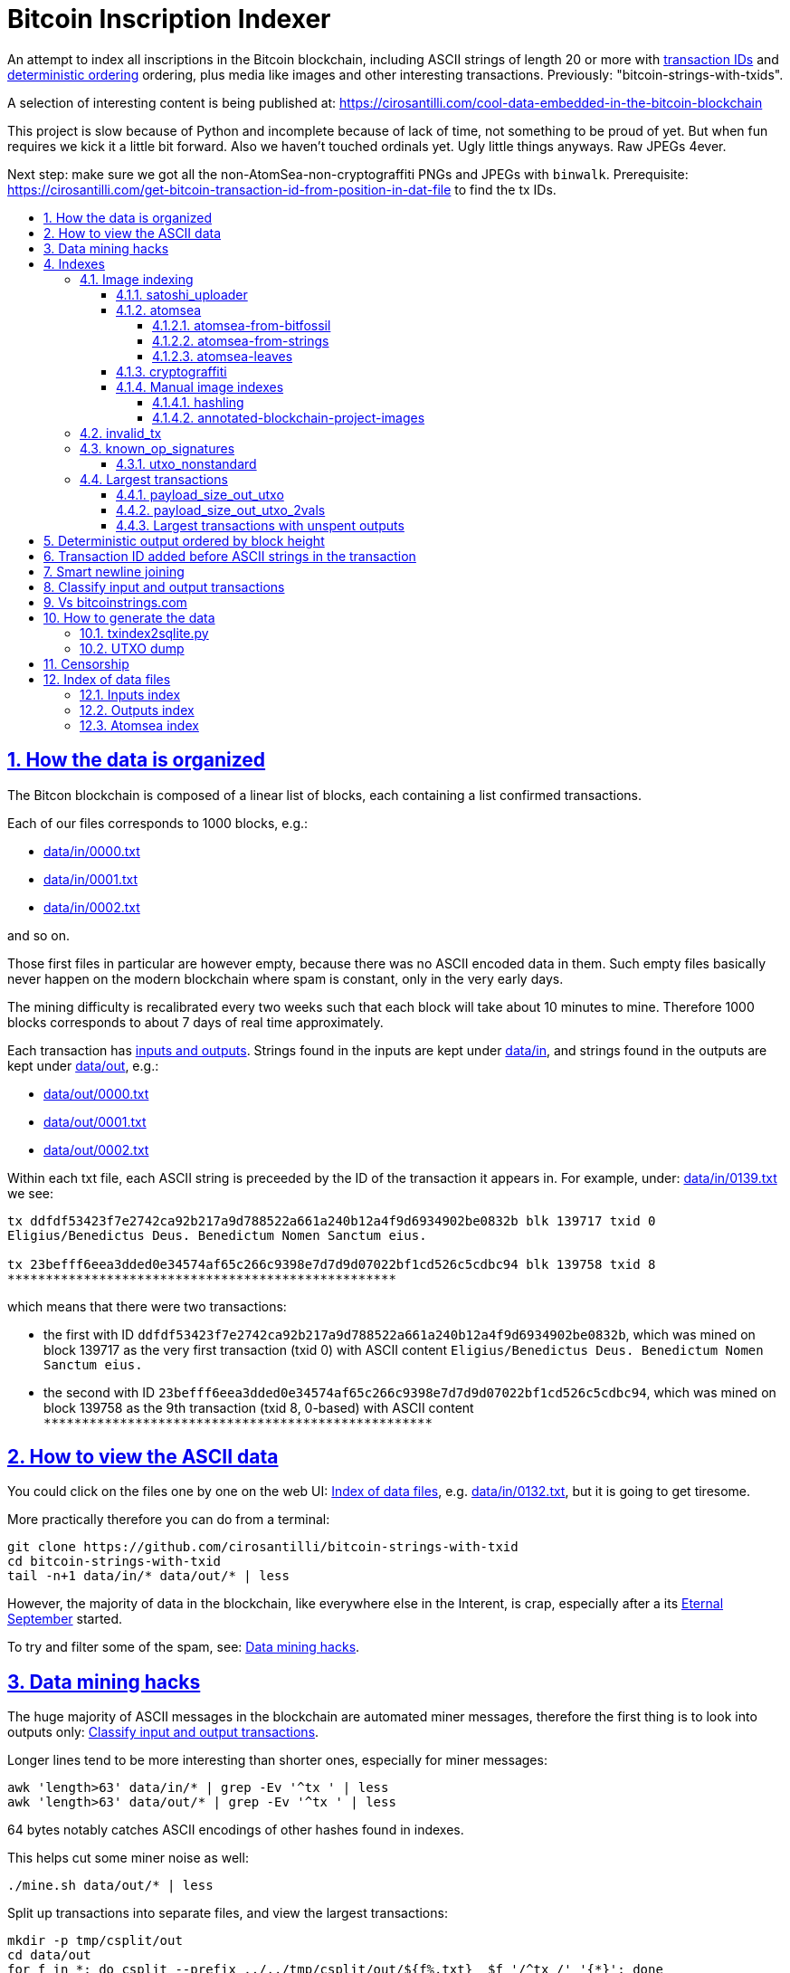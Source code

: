 = Bitcoin Inscription Indexer
:idprefix:
:idseparator: -
:nofooter:
:sectanchors:
:sectlinks:
:sectnumlevels: 6
:sectnums:
:toc-title:
:toc: macro
:toclevels: 6

An attempt to index all inscriptions in the Bitcoin blockchain, including ASCII strings of length 20 or more with <<transaction-id-added-before-ascii-strings-in-the-transaction,transaction IDs>> and <<deterministic-output-ordered-by-block-height,deterministic ordering>> ordering, plus media like images and other interesting transactions. Previously: "bitcoin-strings-with-txids".

A selection of interesting content is being published at: https://cirosantilli.com/cool-data-embedded-in-the-bitcoin-blockchain

This project is slow because of Python and incomplete because of lack of time, not something to be proud of yet. But when fun requires we kick it a little bit forward. Also we haven't touched ordinals yet. Ugly little things anyways. Raw JPEGs 4ever.

Next step: make sure we got all the non-AtomSea-non-cryptograffiti PNGs and JPEGs with `binwalk`. Prerequisite: https://cirosantilli.com/get-bitcoin-transaction-id-from-position-in-dat-file[] to find the tx IDs.

toc::[]

== How the data is organized

The Bitcon blockchain is composed of a linear list of blocks, each containing a list confirmed transactions.

Each of our files corresponds to 1000 blocks, e.g.:

* link:data/in/0000.txt[]
* link:data/in/0001.txt[]
* link:data/in/0002.txt[]

and so on.

Those first files in particular are however empty, because there was no ASCII encoded data in them. Such empty files basically never happen on the modern blockchain where spam is constant, only in the very early days.

The mining difficulty is recalibrated every two weeks such that each block will take about 10 minutes to mine. Therefore 1000 blocks corresponds to about 7 days of real time approximately.

Each transaction has <<classify-input-and-output-transactions,inputs and outputs>>. Strings found in the inputs are kept under link:data/in[], and strings found in the outputs are kept under link:data/out[], e.g.:

* link:data/out/0000.txt[]
* link:data/out/0001.txt[]
* link:data/out/0002.txt[]

Within each txt file, each ASCII string is preceeded by the ID of the transaction it appears in. For example, under: link:data/in/0139.txt[] we see:

....
tx ddfdf53423f7e2742ca92b217a9d788522a661a240b12a4f9d6934902be0832b blk 139717 txid 0
Eligius/Benedictus Deus. Benedictum Nomen Sanctum eius.

tx 23befff6eea3dded0e34574af65c266c9398e7d7d9d07022bf1cd526c5cdbc94 blk 139758 txid 8
***************************************************
....

which means that there were two transactions:

* the first with ID `ddfdf53423f7e2742ca92b217a9d788522a661a240b12a4f9d6934902be0832b`, which was mined on block 139717 as the very first transaction (txid 0) with ASCII content `Eligius/Benedictus Deus. Benedictum Nomen Sanctum eius.`
* the second with ID `23befff6eea3dded0e34574af65c266c9398e7d7d9d07022bf1cd526c5cdbc94`, which was mined on block 139758 as the 9th transaction (txid 8, 0-based) with ASCII content `+***************************************************+`

== How to view the ASCII data

You could click on the files one by one on the web UI: <<index-of-data-files>>, e.g. link:data/in/0132.txt[], but it is going to get tiresome.

More practically therefore you can do from a terminal:

....
git clone https://github.com/cirosantilli/bitcoin-strings-with-txid
cd bitcoin-strings-with-txid
tail -n+1 data/in/* data/out/* | less
....

However, the majority of data in the blockchain, like everywhere else in the Interent, is crap, especially after a its https://en.wikipedia.org/wiki/Eternal_September[Eternal September] started.

To try and filter some of the spam, see: <<data-mining-hacks>>.

== Data mining hacks

The huge majority of ASCII messages in the blockchain are automated miner messages, therefore the first thing is to look into outputs only: <<classify-input-and-output-transactions>>.

Longer lines tend to be more interesting than shorter ones, especially for miner messages:

....
awk 'length>63' data/in/* | grep -Ev '^tx ' | less
awk 'length>63' data/out/* | grep -Ev '^tx ' | less
....

64 bytes notably catches ASCII encodings of other hashes found in indexes.

This helps cut some miner noise as well:

....
./mine.sh data/out/* | less
....

Split up transactions into separate files, and view the largest transactions:

....
mkdir -p tmp/csplit/out
cd data/out
for f in *; do csplit --prefix ../../tmp/csplit/out/${f%.txt}_ $f '/^tx /' '{*}'; done
cd ../../tmp/csplit/out
ls -S | xargs cat | less
....

Scrolling through this is a reasonable approach to find large ASCII arts.

We can also try by newline count:

....
ls | xargs wc | sort -nk1 | grep -v total | awk '{print $4}' | xargs cat
....

== Indexes

Besides link:data/in[] and link:data/out[], the link:data/[] directory also contains some files which index some other interesting stuff besides ASCII strings.

Since we are already going to all this trouble to properly index the ASCII strings, this comes basically for free.

=== Image indexing

Interesting finds commented at: https://cirosantilli.com/cool-data-embedded-in-the-bitcoin-blockchain#images

The following files index all transactions such that the very start of their script constants matches known file signatures:

* link:data/jpeg[]: `FFD8FF`
* link:data/png[]: `89504E470D0A1A0A`

All those possible indexed images can be quickly downloaded from https://blockchain.info[] without the need to download the entire blockchain yourself with link:download_tx_consts.py[]:

....
sudo apt install libleveldb-dev
python3 -m pip install --user -r requirements.txt
./download_tx_consts.py --images
xdg-open data/bin/<txid>.jpg
....

Many of the indexed transactions are just coincidences that start with the signature bytes, but are not actually images, to remove the corrupt ones you can use:

....
cd data/bin
for f in *; do identify $f &>/dev/null || rm $f; done
....

But there aren't that many hits total, and it is easy to go over all of them very quickly with an image viewer like `eog` to find the actual images.

You can also get the raw bytes for any transaction, including e.g. images with link:download_tx_consts.py[]. E.g. to get Tankman:

....
./download_tx_consts.py ca4f11131eca6b4d61daf707a470cfccd1ef3d80a6f8b70f1f07616b451ca64e
mv ca4f11131eca6b4d61daf707a470cfccd1ef3d80a6f8b70f1f07616b451ca64e.bin tankman.jpg
....

This feature is similar to https://cryptograffiti.info[] but they apparently are tracking only the Bitcoin Cash fork of Bitcoin Core, which is much less popular and therefore less interesting as of 2021.

TODO how to download from a local full note instead of from https://blockchain.info[]? All `-s` options seem broken currently, partly becuse of a lack of requirements.txt entry. Oops, got to revive them.

==== satoshi_uploader

Data uploaded in the format of https://cirosantilli.com/satoshi-uploader

Index at: link:data/satoshi_uploader[]

Download all with:

....
./download_tx_consts.py --satoshi-all
file data/bin/<txid>.bin
....

tx 8f3b90d8de36b424a0afd51dee41d439b364079967ebf161302aa7b5a9094711 block 234011 is the last cables leak file, everything that comes before that belongs to the initial upload surge and has been fully understood.

==== atomsea

Data uploaded in the format of https://cirosantilli.com/atomsea-and-embii

Index at: link:data/atomsea[]

For each ID there, you can see the upload at: `http://bitfossil.org/<txid>/`, e.g. the second one ever is the "I WONDER WHAT HISTORY WILL THINK ABOUT THESE FIRST FEW BUGS" message: http://bitfossil.org/c9d1363ea517cd463950f83168ce8242ef917d99cd6518995bd1af927d335828/

A clickable list can be found at: <<atomsea-index>>.

Open all on the browser at once https://unix.stackexchange.com/questions/17659/opening-multiple-urls-from-a-text-file-as-different-tabs-in-firefox-chrome !!!

....
sed -r 's/^/* http:\/\/bitfossil.org\//' data/atomsea | xargs chromium-browser --new-tab
....

TODO: noticed half way that stuff like http://bitfossil.org/747f5038e954a53e947b71c1b5f3a7c61c854fc310247ac79359f099b07a19b1/index.htm was missed and got lazy to patch. Payload bytes on wire are:

....
00000000  53 49 47 7c 30 30 30 30  30 38 38 3f 48 39 67 56  |SIG|0000088?H9gV|
00000010  75 67 4b 33 6a 4e 4f 67  5a 44 38 57 43 46 4d 63  |ugK3jNOgZD8WCFMc|
00000020  61 56 74 76 51 76 4e 36  69 2f 57 62 6e 66 68 6a  |aVtvQvN6i/Wbnfhj|
00000030  42 4e 70 7a 62 6b 47 68  47 5a 4e 68 4b 36 72 6b  |BNpzbkGhGZNhK6rk|
00000040  2b 76 45 38 52 4d 68 73  32 61 64 74 32 51 34 57  |+vE8RMhs2adt2Q4W|
00000050  63 35 79 78 63 34 43 49  64 37 51 66 6a 64 5a 54  |c5yxc4CId7QfjdZT|
00000060  4e 65 6f 3d 3f 30 30 30  30 30 30 30 30 30 30 30  |Neo=?00000000000|
00000070  30 30 30 30 30 33 31 3e  23 65 6d 62 69 69 20 26  |0000031>#embii &|
00000080  20 23 50 61 79 75 20 41  74 20 23 4d 61 7a 61 20  | #Payu At #Maza |
00000090  43 65 6e 74 72 61 6c 4c  4e 4b 3e 30 30 30 30 30  |CentralLNK>00000|
000000a0  30 30 30 30 30 30 30 30  30 30 30 36 36 3c 37 65  |0000000000066<7e|
000000b0  32 34 64 37 38 65 34 65  61 34 33 64 62 64 30 64  |24d78e4ea43dbd0d|
000000c0  34 36 36 62 62 61 34 32  9e 39 20 68 a1 cd 6a ea  |466bba42.9 h..j.|
000000d0  95 01 2b fa aa 8e c0 72  1a b6 2a 8c 38 39 63 37  |..+....r..*.89c7|
000000e0  32 31 62 39 61 61 30 32  36 38 63 35 37 39 36 36  |21b9aa0268c57966|
000000f0  31 34 66 36 39 61 30 34  35 37 33 31 33 62 37 31  |14f69a0457313b71|
00000100  65 31 0d 0a 65 6d 62 69  69 20 26 20 50 61 79 75  |e1..embii & Payu|
00000110  20 61 74 20 4d 61 7a 61  20 43 65 6e 74 72 61 6c  | at Maza Central|
00000120  2e 6a 70 67 22 30 31 33  31 32 30 2f ff d8 ff e0  |.jpg"013120/....|
00000130  00 10 4a 46 49 46 00 01  01 01 00 c0 00 c0 00 00  |..JFIF..........|
....

Here's one with photo: http://bitfossil.org/5d6e26df7030a3d719b4c203334d045a5f73fdba1f2627cebf3959a891d5463c/ on the wire:

....
00000000  53 49 47 5c 30 30 30 30  30 38 38 2a 49 47 54 69  |SIG\0000088*IGTi|
00000010  75 6d 6e 36 51 61 66 63  41 44 73 79 35 6d 2f 44  |umn6QafcADsy5m/D|
00000020  37 68 48 37 4f 6f 5a 54  6a 6a 33 48 51 37 32 6b  |7hH7OoZTjj3HQ72k|
00000030  53 71 72 4e 4c 76 69 36  4b 63 30 2b 43 74 33 30  |SqrNLvi6Kc0+Ct30|
00000040  34 75 56 6a 78 49 39 75  63 6c 45 64 6e 52 5a 67  |4uVjxI9uclEdnRZg|
00000050  72 58 62 36 49 63 6e 34  6f 5a 61 50 64 77 62 30  |rXb6Icn4oZaPdwb0|
00000060  37 7a 59 3d 22 30 30 30  30 30 30 30 30 30 30 30  |7zY="00000000000|
00000070  30 30 30 30 30 30 36 7c  23 65 6d 62 69 69 4c 4e  |0000006|#embiiLN|
00000080  4b 3c 30 30 30 30 30 30  30 30 30 30 1b d2 40 ea  |K<0000000000..@.|
00000090  75 fb e3 d7 6c ab 7c a5  28 73 92 4a 80 98 97 87  |u...l.|.(s.J....|
000000a0  30 30 30 30 30 30 30 30  30 30 31 33 32 3e 35 62  |0000000000132>5b|
000000b0  66 64 36 65 61 62 32 64  66 32 65 62 36 31 35 64  |fd6eab2df2eb615d|
000000c0  64 37 32 31 37 32 34 30  38 65 30 32 65 30 37 66  |d72172408e02e07f|
000000d0  64 64 62 61 32 66 30 30  66 65 64 39 62 38 30 63  |ddba2f00fed9b80c|
000000e0  64 36 36 63 30 62 31 31  35 65 65 30 33 64 0d 0a  |d66c0b115ee03d..|
000000f0  62 33 39 61 35 66 38 38  39 32 63 35 35 61 32 66  |b39a5f8892c55a2f|
00000100  33 66 66 31 38 36 38 30  32 31 64 38 61 33 66 33  |3ff1868021d8a3f3|
00000110  39 61 39 35 38 33 36 66  33 39 65 62 62 36 38 36  |9a95836f39ebb686|
00000120  62 33 32 61 39 63 65 61  31 64 65 66 33 31 66 36  |b32a9cea1def31f6|
00000130  0d 0a 23 23 23 23 23 23  23 23 23 23 23 23 23 00  |..#############.|
00000140  65 6d 62 69 69 23 23 23  23 23 23 23 23 23 23 23  |embii###########|
00000150  23 23 23 23 40 b2 26 63  82 39 e1 7a 40 75 78 16  |####@.&c.9.z@ux.|
00000160  ac 5e 45 b5 17 d3 4b 23  8d b9 67 69 15 86 d1 93  |.^E...K#..gi....|
00000170  77 0e 91 6d 8c b9 47 5d  41 18 09 49              |w..m..G]A..I|
....

All of those can be easily found however with:

....
git grep -Er '^SIG\b' -B1 | grep txt-tx | grep -Ff data/atomsea -v | awk '{print "http://bitfossil.org/" $2}' # | xargs chromium-browser --new-tab
....

which gives a few hundred hits.

This might be due to the addition of signatures at some point: http://bitfossil.org/7e79661bde52d5acbb746a2e813c738a2b962b972299ffc0669428dee04d0378/ "Just imported my profile and signature into a new #Apertus 0.3.3 client. #Groovy"

They seem to have added signatures in a way that they are backwards compatible, e.g.:

* http://bitfossil.org/9777d574716081a3fc25ea66590cb9d8b171b4c180cad3dc1a16997263207b6c/
* http://bitfossil.org/7c0b2e91221044ce7d5dbdf3f8e48e5e6c27c47190c24ced6584b0658e4d542a/

both reuse the same data.

Another format we missed which starts with an asterisk for whatever reason:

* http://bitfossil.com/b58e817c7fcd2552a6934cd64ff58d0405f81ea0786d3cd85c225ffe20b9018a
+
....
00000000  2a 30 30 30 30 30 30 30  30 30 30 30 30 30 30 30  |*000000000000000|
00000010  30 37 36 5c 49 73 20 23  53 61 74 6f 73 68 69 20  |076\Is #Satoshi |
00000020  23 4e 61 6b 61 6d 6f 74  6f 20 23 43 72 61 69 67  |#Nakamoto #Craig|
00000030  57 72 69 67 68 74 3f 0d  0a 23 53 61 74 6f 73 68  |Wright?..#Satosh|
00000040  69 4e 61 6b 61 6d 6f 74  6f 20 23 43 72 61 69 67  |iNakamoto #Craig|
00000050  20 23 53 74 65 76 65 6e  20 23 57 72 69 67 68 74  | #Steven #Wright|
00000060  44 72 5f 43 72 61 69 67  5f 57 72 69 67 68 74 2e  |Dr_Craig_Wright.|
00000070  6a 70 67 3a 30 30 30 30  30 30 30 30 30 30 30 30  |jpg:000000000000|
00000080  30 30 30 34 31 32 34 3c  ff d8 ff e0 00 10 4a 46  |0004124<......JF|
....
+
Maybe this is a format for things that fit entirely into one tx, without including any sub ransactions, this gives a few dozen hits:
+
....
sep='([!@#$%&*()?<>{}+=_/\]|\^|-|\|)'
git grep -E "^${sep}[0-9]{18}${sep}"
....
+
OK, so what happens is that the toplevel is somewhat optional, e.g.:
+
* http://bitfossil.com/4fb8620ccff8015a74cd3522f6dbee2821a0db48185f919050fb1ee572f30921/
* http://bitfossil.com/760422f1c3530e43599b4358ac73944c9903a1131d2410940426def8e8e46976/
* text dumps:
+
....
tx 760422f1c3530e43599b4358ac73944c9903a1131d2410940426def8e8e46976 blk 408354 txid 1073
*000000000000000277?NASA: A purple nebula, in honor of #Prince, who passed away today.
....
* text dumps:
+
....
tx 4fb8620ccff8015a74cd3522f6dbee2821a0db48185f919050fb1ee572f30921 blk 408355 txid 1670
%760422f1c3530e43599b4358ac73944c9903a1131d2410940426def8e8e46976>858\760422f1c3530e43599b4358ac73944c9903a1131d2410940426def8e8e46976
bb18648d89276a878791177a59cf763c6e8a28a093a30337b0cf356a33c0d492
....
+
So if the entire text or image fits in on transaction, it gets shown. Anything cut off gets ignored.

===== atomsea-from-bitfossil

link:data/atomsea-from-bitfossil[]

File format:

....
tx_hash tx_size tx_time
....

Same as link:atomsea[] ideally, but downloaded from the canonical source http://bitfossil.com/catalog.htm and filtered for Bitcoin only.

Generated with: link:atomsea-from-bitfossil[].

Oh and their indexer seems to be very broken, the false positive rate seems huge, which is why we also dump the size to serve as heuristic. But even still, it's way too hight to be useful.

===== atomsea-from-strings

link:data/atomsea-from-strings[]

Genereated with: link:atomsea-from-strings[]

This script extracts atomsea txes from the strings dump.

This should work quite well since atomsea uploads all use ASCII metadata in them, except for the spurious change transaction which may blow us up from time to time.

Ideally we should do this extraction from link:main.py[], but we've missed some patterns there, and re-running that script is slow, and working on ASCII alone will be way faster.

===== atomsea-leaves

link:data/atomsea-leaves[]

Generated with link:atomsea-leaves[]

Must be run after strings have been extracted.

Loop over all atomsea toplevel transactions and extract all leave transactions from them. E.g. for `NelsonMandela.jpg` the toplevel is:

....
tx 78f0e6de0ce007f4dd4a09085e649d7e354f70bc7da06d697b167f353f115b8e blk 273536 txid 1827
8881a937a437ff6ce83be3a89d77ea88ee12315f37f7ef0dd3742c30eef92dba|396*8881a937a437ff6ce83be3a89d77ea88ee12315f37f7ef0dd3742c30eef92dba
575061146335bd57f2dc132112152d0eeea44cf187ea6a52ac02435a7e5bea44
674c7cc34ea44bb276c6caf76f2b28fa1597380ab6e6a6906076d8f7229ca5b3
8e2642416ad20924b43f51a633fa1c0a5ba8e4a7b631877db1c64540a42081c9
a3084018096b92af04df57b6116e01ff4b7c7e8bd228235ed49e23f4a2817029
39348722b841afa0c5b67e5af10839afe965ed1b24874e89336bea9fa4ef3091
tomSea & EMBII 
....

and so we extract:

....
8881a937a437ff6ce83be3a89d77ea88ee12315f37f7ef0dd3742c30eef92dba
575061146335bd57f2dc132112152d0eeea44cf187ea6a52ac02435a7e5bea44
674c7cc34ea44bb276c6caf76f2b28fa1597380ab6e6a6906076d8f7229ca5b3
8e2642416ad20924b43f51a633fa1c0a5ba8e4a7b631877db1c64540a42081c9
a3084018096b92af04df57b6116e01ff4b7c7e8bd228235ed49e23f4a2817029
39348722b841afa0c5b67e5af10839afe965ed1b24874e89336bea9fa4ef3091
....

The use case for this is to remove atomsea hits from binwalk-based exploration to search more easily for non-atomsea.

==== cryptograffiti

link:data/cryptograffiti[]

Generated with link:cryptograffiti-from-blockchair.sh[]:

....
./cryptograffiti-from-blockchair
....

Our main.py already catches all images from them, but this can help highlight some texts, in particular UTF-8 ones.

==== Manual image indexes

===== hashling

link:data/hashling[]

https://cirosantilli.com/cool-data-embedded-in-the-bitcoin-blockchain#code-the-hashling

This is basically automated actually:

....
git grep -B2 "The Hashling" | grep -Po 'tx ([^ ]+)' | cut -d' ' -f2
....

but there is one without text 453c9511ca76361c8c44b4302ce1b5d8d5c98a938b548478ef931baaa7d70e62 which that misses.

===== annotated-blockchain-project-images

link:data/annotated-blockchain-project-images[]

Extracted from https://etherpad.mit.edu/p/r.19b7b3e2c5ea08a61cb0bef0aeb213fd with tx hashes deduplicated.

To try and find new upload methods we can exclude known ones from it with:

....
cd data
grep -v -f atomsea -f atomsea-leaves -f hashling -f cryptograffiti annotated-blockchain-project-images
....

=== invalid_tx

link:data/invalid_tx[] contains a list of transaction output with invalid scripts, relatd: https://github.com/bitcoin/bitcoin/issues/320[].

First one tx  ebc9fa1196a59e192352d76c0f6e73167046b9d37b8302b6bb6968dfd279b767 block 265458.

=== known_op_signatures

At link:data/known_op_signatures.json[] we are indexing some other interesting stuff in that database.

....
[
  {
    "count": 5,
    "ioidx": 0,
    "sig": [
      "OP_DUP",
      "OP_HASH160",
      null,
      "OP_EQUALVERIFY",
      "OP_CHECKSIG"
    ],
    "txid": "6f7cf9580f1c2dfb3c4d5d043cdbb128c640e3f20161245aa7372e9666168516"
  },
  {
    "count": 36,
    "ioidx": 0,
    "sig": [
      null,
      "OP_CHECKSIG"
    ],
    "txid": "f4184fc596403b9d638783cf57adfe4c75c605f6356fbc91338530e9831e9e16"
  },
....

* `null`: means a literal number: all literal numbers are grouped together into a single signature, only opcodes differentiate.
* `txid`: is the first transaction with that signature
* `count`: is the total number of times this signature appeared
* `samples`: are the first five examples of such a signature
* `sig`: the signature. `null` means a constant literal

Only the first transaction of each signature is kept.

==== utxo_nonstandard

At link:data/utxo_nonstandard[] we track unspent, nonstandard, non-`OP_RETURN` output scripts.

=== Largest transactions

The following files under link:data[] track the top 10k transactions by:

* link:data/payload_size_in[]: sum of sizes of input script constant (excludes OPs)
* link:data/payload_size_out[]: same for output scripts. This can be notably used to try and find interesting binary content not dumped in the ASCII or <<image-indexing,images>> databases
+
You can download the first 100 largest of those payloads from blockchain.info with:
+
....
./download_largest.py
ls -l data/largest
....
+
Or to download all our indexed largest ones from a full local node to not get blocked by making too many requests to blockchain.info:
+
....
BTCRPCURL=http://asdf:qwer@127.0.0.1:8332 \
PYTHONPATH="$(pwd)/python-bitcoinrpc:$PYTHONPATH" \
./download_largest_from_rpc.py
....
+
Once that slow crap is done, you can try to mine unique filetypes with:
+
....
file * | gv ': data' | sort -u -k2 | s
....
+
Or skipping the first 8 bytes to match Satoshi downloader payloads:
+
....
for f in *.bin; do printf "$f "; tail -c+10 $f > tmp; file tmp; done | tee ../largest-8
rm -f tmp
....
* link:data/payload_size_out_op_return[]: same as `payload_size_out`, but only consider transactions that contain at least one output starting with `OP_RETURN`
* link:data/tx_nins[]: number of inputs
* link:data/tx_nouts[]: number of outputs
* link:data/tx_size_bytes[] total transaction size in bytes
* link:data/tx_value[] sum of transaction output values
+
It is hard to come up with a meaningful value metric, because obviously after one initial huge transaction, a very long spend chain follow, with tiny amounts + huge change, and there's no way to know what is the change and what is the actual payout to another user.

Most of those answer: https://bitcoin.stackexchange.com/questions/11542/by-byte-size-and-number-of-inputs-outputs-what-are-the-largest-transactions-in

[[payload-size-out-utxo]]
==== payload_size_out_utxo

Smme as `payload_size_out`, but only consider transactions which have either:
** more than one output, and at most one spent output
** exactly one spent output

[[payload-size-out-utxo-2vals]]
==== payload_size_out_utxo_2vals

Same as <<payload-size-out-utxo>> but in addition only considers transactions such that the value of each output except the last one is the same.

This uses the heuristic that data payloads are likely going to be in a single small value outputs, optionally followed by a change address with a larger value at the end.

This heuristic appears to be quite effective. Unfortunately, <<atomsea>> don't follow it, OMG... e.g. in the Mandela toplevel: https://www.blockchain.com/btc/tx/78f0e6de0ce007f4dd4a09085e649d7e354f70bc7da06d697b167f353f115b8e they have change outputs right in the middle, and the same happens for all their uploads we've checked. So we just keep a separate index for them.

TODO understand:

* https://www.blockchain.com/btc/tx/f65226900fb5e1c36db40dd1a3f003efbaeb1bee6211ed6a3d5cdf41534b7333
* https://www.blockchain.com/btc/tx/9e79e84439b1fe84483699f1f78cb8c8762ad073a3148a05dc0cddbee70d41ee

....
[
  88231,
  "d3c1cb2cdbf07c25e3c5f513de5ee36081a7c590e621f1f1eab62e8d4b50b635"
],
[
  88231,
  "cce82f3bde0537f82a55f3b8458cb50d632977f85c81dad3e1983a3348638f5c"
],
[
  88231,
  "7379ab5047b143c0b6cfe5d8d79ad240b4b4f8cced55aa26f86d1d3d370c0d4c"
],
[
  81468,
  "d246f58b59be6595df03c404a6497177564c7b2bf5396596641e59d268b1b40d"
],
[
  81468,
  "3344647bc0801d3c4f5ca9a33106e6e4ed34754a1d7833e7bbcdc9094db347b0"
],
[
  56540,
  "ee7658b119496dc9ace8d011c36b82f4b69a787399a78f99c5605a6b73d34c69"
],
[
  21000,
  "0a702fc8dece1a3c857029412f5209960aff60b8a1f93f77c457fadfa365a6e4"
],
[
  9300,
  "4dd57f3e443ad1567a37beab8f6b31d8cb1328a26bac09e50ba96048ad07b8c1"
],
[
  2020,
  "f65226900fb5e1c36db40dd1a3f003efbaeb1bee6211ed6a3d5cdf41534b7333"
],
[
  2020,
  "9e79e84439b1fe84483699f1f78cb8c8762ad073a3148a05dc0cddbee70d41ee"
],
....

This one contains the string `lucifer1.0.tar`, can't easily find a tar signature though:

....
[
  31600,
  "aaf6773116f0d626b7e66d8191881704b5606ea72612b07905ce34f6c31f0887"
],
....

==== Largest transactions with unspent outputs

Most largest transactions appear not to have any encoded data.

Filtering only those that have at least two unspent outputs might lead to better results (not just one as one is expected to be the change address).

First we dump the <<utxo-dump>>.

== Deterministic output ordered by block height

https://bitcoinstrings.com directly does `strings` on the blkXXXXX.dat files downloaded by Bitcoin Core.

However, those files appear not to have a deterministic order, the order being based only randomly on what gets downloaded first from the network:

* https://www.blockchain.com/charts/n-transactions-per-block
* https://en.bitcoin.it/wiki/Bitcoin_Core_0.11_(ch_2):_Data_Storage
* https://github.com/alecalve/python-bitcoin-blockchain-parser/issues/38

They are then indexed as the are downloaded.

It is true however that the client downloads blocks more or less chronologically, but still, that is only an approximation.

This repository instead uses the index to parse them in order. This means that:

* the result is deterministic
* the file names make more sense

One downside of this approach is that the file sizes could be more varied e.g. because in the early blockchain, there were less transactions per block. But we think it is worth it.

== Transaction ID added before ASCII strings in the transaction

In simple terms, much like https://bitcoinstrings.com/[], this project extracts only printable ASCII strings of length 20 or more characters are shown.

For example our our file link:data/in/0139.txt[] contains:

....
tx cbbaa0a64924fe1d6ace3352f23242aa0028d4e0ff6ae8ed615244d66079cfb1
Eligius/Benedictus Deus. Benedictum Nomen Sanctum eius.

tx 23befff6eea3dded0e34574af65c266c9398e7d7d9d07022bf1cd526c5cdbc94
***************************************************
....

This is similar to what you see at https://bitcoinstrings.com/blk00003.txt[]

....
Eligius/Benedictus Deus. Benedictum Nomen Sanctum eius.
***************************************************
....

but the data in this repository added the corresponding ASCII hex transaction ID before each of the messages.

The goals of having the transaction IDs are to:

* concisely refer to specific transactions of interest for future reference
* try to infer things about transactions, e.g. who made them
* find surrounding binary data that is embedded around the ASCII string stags, for example images, as done at: http://www.righto.com/2014/02/ascii-bernanke-wikileaks-photographs.html
+
For example, an image can be represented by an ASCII name `Nelson-Mandela.jpg`, followed by the binary data. So you need to find the transaction ID in order to see the binary data.
+
Once you have the transaction ID, you can easily find the full transaction data for example at: https://blockchain.info/tx/930a2114cdaa86e1fac46d15c74e81c09eee1d4150ff9d48e76cb0697d8e1d72?format=json

== Smart newline joining

The number 20 is kind of magic as it is the smallest number of payload bytes that can be stored in the script of a transaction, which uses almost always uses the form:

....
76a914 + payload + 88ac
....

where:

* `76a9`: `OP_DUP`, `OP_HASH160`
* `14`: 0x14 = 20 bytes of data follow (the payload)
* `88ac`: `OP_EQUALVERIFY`, `OP_CHECKSIG`

This forms a https://en.bitcoin.it/wiki/Script#Standard_Transaction_to_Bitcoin_address_.28pay-to-pubkey-hash.29[Standard Transaction to Bitcoin address], except that the pubkey is arbitrary data for which you don't have a corresponding private key, so that the funds cannot be recovered once sent like this: you have to burn some money to do it.

Such output transactions with the minimum script size likely lead to cheaper data upload, and therefore are very dominant.

Because https://bitcoinstrings.com simply does `strings -n`, it does not take the metadata around the payload into account.

This notably leads to:

* some missing data
* data getting chopped up weirdly

As a concrete example, with `strings -n20`, https://bitcoinstrings.com/blk00001.txt[blk00001.txt] contains two following 20 character lines:

....
=ybegin line=128 siz
e=8776 name=bitcoin.
***2*.+D*/***+***h+E
....

However, if we smartly join those lines as done in this repository, our link:data/out/0123.txt[] contains instead:

....
=ybegin line=128 size=8776 name=bitcoin.jpg
)
**ww*T***2*.+D*/***+***h+E*/***+***p+R*-***+*,**+[*,***;***x*******
*m*20010/211133246>76556C<=}9>GDIHGDFFJNXQJLVMFFRaSVZ[^^^IQcgb\fX]^\)
*m+333656B77B\KFK\\\\\\\\\\\\\\\\\\\\\\\\\\\\\\\\\\\\\\\\
....

So clearly our second representation is much more useful/correct in this case:

* `size` is obviously a word that got chopped up on the 20 char limit of the script field, which must look a bit like
* `.jpg` was missing completely, because its binary encoding must be followed by non-ASCII characters, and so it didn't reach the 20 char min.
+
Therefore the naive `strings -n` misses the critical extension part, which people might be searching for, while our method sees it!

Both of those happen because the raw data must look something like:

....
START =ybegin line=128 siz END
START e=8776 name=bitcoin. END
START .jpg <BINARY DATA..> END
....

The word splitting problem basically breaks every single ASCII art wider than 20 column, which is the huge majority of them.

To make such art, the artist has to encode newlines into the payload. But if we split at 20 character limits, each line gets chopped up, and the result is garbage.

See e.g. https://bitcoinstrings.com/blk00180.txt[blk00180.txt] tx 09a5d5aaecdce1757e6ec713cc8a2201abca9acdb6fbadc7760e831cdad3d680, compared to ours at link:data/out/0323.txt#L363[].

Excessive word splitting also makes long texts impossibly annoying to read.

For example with `strings -n20` around https://bitcoinstrings.com/blk00169.txt[blk00169.txt] tx a573ca62c9efd80c15d9a54fd7d3a422d930c26ca714ba980ad196f5d30ce1b2 we see:

....
<835|Bob Marley

R
obert Nesta "Bob" Ma
rley (6 February 194
as a Jamaican reggae
 singer-songwriter,
musician, and guitar
ist who achieved int
ernational fame and
acclaim.  Starting o
....

while clearly the author intended something more like what you see link:data/out/0317.txt#L284[in this repo instead]:

....
<835|Bob Marley

Robert Nesta "Bob" Marley (6 February 1945 as a Jamaican reggae singer-songwriter, musician, and guitarist who achieved international fame and acclaim.  Starting out
....

This also means that your grep querries might miss on randomly broken up workds, e.g.:

....
grep international
....

would only find a match in our repository.

It is true however that in some rare cases, message authors did want to split newlines at 20 characters.

A notable example of this is the Len "rabbi" Sassama tribute https://bitcoin.stackexchange.com/questions/3370/in-which-block-was-len-sassaman-memorialised/101276#101276 where the 20 column wide ASCII art has no newlines, which shows correctly on https://bitcoinstrings.com/blk00003.txt[]:

....
---BEGIN TRIBUTE---
#./BitLen
:::::::::::::::::::
:::::::.::.::.:.:::
:.: :.' ' ' ' ' : :
:.:'' ,,xiW,"4x, ''
:  ,dWWWXXXXi,4WX,
' dWWWXXX7"     `X,
 lWWWXX7   __   _ X
:WWWXX7 ,xXX7' "^^X
lWWWX7, _.+,, _.+.,
:WWW7,. `^"-" ,^-'
 WW",X:        X,
 "7^^Xl.    _(_x7'
 l ( :X:       __ _
 `. " XX  ,xxWWWWX7
  )X- "" 4X" .___.
,W X     :Xi  _,,_
WW X      4XiyXWWXd
"" ,,      4XWWWWXX
, R7X,       "^447^
R, "4RXk,      _, ,
TWk  "4RXXi,   X',x
lTWk,  "4RRR7' 4 XH
:lWWWk,  ^"     `4
::TTXWWi,_  Xll :..
=-=-=-=-=-=-=-=-=-=
LEN "rabbi" SASSAMA
     1980-2011
....

but shows as garbage without newlines in our link:data/out/0138.txt#L2[].

There is fundamentally no way to solve this: either one or the other must break.

The design philosophy behind this is as follows:

* an intentional implicit 20 column wrap is very rare, therefore we break more things by forcing it than not
* `strings -n` runs relatively fast compared to this repo, and is already available on https://bitcoinstrings.com/blk00003.txt[], so it is more productive to instead provide something complementary to that other way of viewing things
* it is a bit easier to limit broken ASCII art blindly to 20 columns than it is to deduce the column width

The only case where this repository adds newlines that are not in the data, is when a non-printable character comes in between two printable strings.

For example in the incredibly long developer chat log at link:data/in/0360.txt[], lines are separated with NUL characters, and actually shows correctly in this project, just as they do in bitcoinstrings.com:

....
tx 210000d1392bec2505d1289e5c39c2039204ff1ecf7eef55f973ccd3111003e1
22:45 < warren> jgarzik: if you aren't near one of the consulates there are some companies that will charge you money to do it...
22:47 < HM3> gmaxwell, the schnorr construction is just cleaner algebraically, and I like that you can't do public key recovery
....

We feel that printing this newline is a reasonable way to indicate that binary data was present, as it prevents false positive grep hits from forming up.

TODO some broken stuff, understand why:

* link:data/out/0230.txt[] tx 3a1c1cc760bffad4041cbfde56fbb5e29ea58fda416e9f4c4615becd65576fe7 BASIC creature simulator, encoding is weird
* link:data/in/0349.txt[] tx 243dea31863e94dc2f293489db02452e9bde279df1ab7feb6e456a4af672156a incomprehensible encoding, could be an upload bug

Understood:

* link:data/out/0288.txt[] tx c00a4a04905a2e8d8dee8a768165aa6bdf842413a8a648462a6349db89cd77f2: the seal ASCII art has implicit newlines like Len

== Classify input and output transactions

As explained at <<how-the-data-is-organized>>, this project separates input and output transactions into different files.

Why this matters, and notable interesting input is being collected at: https://cirosantilli.com/cool-data-embedded-in-the-bitcoin-blockchain

For reference, from blk 0 to 99 we have:

* input: 10729 transactions, 312KB size
* output: 288 transactions, 1.2MB size

So we see that there's a ton of input ASCII transactions, therefore the miner ads, and much much fewer non-miner ones.

But the non-miner ones contain way way more data on average, in the case of the first 100 most of it in `blk00052.txt`, because people tend to upload more interesting, longer strings to it.

Calculations:

....
# Transaction counts.
cat data/in/blk000*.txt | grep -Ec '^tx '
cat data/out/blk000*.txt | grep -Ec '^tx '

# Total size.
find data/in -name "blk000*.txt" | xargs du -sch | tail -n1
find data/out -name "blk000*.txt" | xargs du -sch | tail -n1
....

Full counts:

....
# Transaction counts.
cat data/in/*.txt | grep -Ec '^tx '
cat data/out/*.txt | grep -Ec '^tx '

# Total size
du -sch data/*
....

== Vs bitcoinstrings.com

This project is similar to https://bitcoinstrings.com/ but it does the following smarter (and therefore slower) things:

* <<deterministic-output-ordered-by-block-height>>
* <<transaction-hash-added-before-ascii-strings-in-the-transaction>>
* <<smart-newline-joining>>
* <<classify-input-and-output-transactions>>
* <<image-indexing>>

https://bitcoinstrings.com works simply by doing a:

....
cd .bitcoin/blocks/
strings -n20 *.dat
....

This is extremely fast, but it does not parse the transactions, and therefore cannot see metadata and provide the extra features that this project provides.

This repository instead relies on https://github.com/alecalve/python-bitcoin-blockchain-parser[], which actually parses the blockchain, and allows us to achieve all of our extra features. I wonder how much faster the C++ parser would be: https://github.com/znort987/blockparser[], 10x would be a game changer, but this project is not important enough to be worth the port right now.

Then we somewhat reimplement `strings` in Python (more precisely `strings -w` to include newlines).

Currently only the https://en.bitcoin.it/wiki/Transaction[input and output script fields] are searched for. There may be other ways to encode strings in the blockchain: https://bitcoin.stackexchange.com/questions/32575/what-methods-are-currently-used-to-embed-additional-data-into-the-bitcoin-blockc but this covered all cases I was interested in so far, if you find a missing case, send a pull request.

== How to generate the data

The first step is to download Bitcoin blockchain full node.

Tested on Ubuntu 23.10, a good way is:

* install Bitcoin core. A good way is:
+
....
sudo snap install bitcoin-core
....
* run `bitcoin-core.qt -txindex`
* on the splash screen, unselect the option to have a partial node
* wait \~24 hours or more for the download to complete (\~586 GiB as of January 2024)
* close `bitcoin-qt`. This is necessary, because otherwise our scripts will refuse to work because of a `LOCK` file in that directory that indicates that `bitcoin-qt` is using the files

Once the download is complete (hundreds of Gigabytes) you have the `.dat` files, e.g. if you used the snap:

....
~/snap/bitcoin-core/common/.bitcoin/blocks/blk000000.dat
~/snap/bitcoin-core/common/.bitcoin/blocks/blk000001.dat
...
....

We will call the `.bitcoin` directory the `BITCOIN_DATA_DIR` throughout this  documentation, e.g. on the above:

....
export BITCOIN_DATA_DIR=~/snap/bitcoin-core/common/.bitcoin
....

Then run this repo as:

....
git clone https://github.com/cirosantilli/bitcoin-strings-with-txid
cd bitcoin-strings-with-txid
sudo apt install libleveldb-dev

# Dump unspent transactions, see also #utxo-dump
# Without this, things work, but some of the data won't be generated.
go install github.com/in3rsha/bitcoin-utxo-dump@5723696e694ebbfe52687f51e7fc0ce62ba43dc8
time bitcoin-utxo-dump -db /path/to/.bitcoin/chainstate/
# Produces utxodump.sqlite3 ~ 34 GB
time ./utxodump-to-sqlite3
# ~20 GB Jan 2024
rm -f utxodump.csv

virtualenv -p python .venv
. .venv/bin/activate
pip install -r requirements.txt
./main.py "$BITCOIN_DATA_DIR/blocks"

# To finish off.
./cryptograffiti-from-blockchair
./atomsea-from-bitfossil
./atomsea-leaves
....

Our scripts pick up `BITCOIN_DATA_DIR` by default, so if you have that exported you can run just:

....
./main.py
....

This command took about 24 hours for the first 668 blocks, and <<deterministic-output-ordered-by-block-height,deterministically>> produces the data under link:data/[].

The program progress is reported a bit like this:

....
673 starting
673 finished in 283.353 s
674 starting
674 finished in 303.989 s
....

where e.g. 673, 674 and 675 mean that we've processed from block 673000 to 674000, 674000 to 675000 and so on, and how long in seconds each one took.

When more blockchain nodes become available, you can update the data simply by re-running this script.

When re-running, existing `.txt` files are assumed ready and skipped, except for the last one, for which the corresponding .dat file might not have been complete, and is always redone.

Also, if you kill `main.py` with Ctrl C and restart it, the program is designed to produce the exact same output as that of a continous run, so you can stop it and pick up later if needed at any time.

To force regeneration from the start, use `--start 0`:

....
rm -f cache.pkl
rm -rf data
./main.py --start 0 /path/to/.bitcoin/blocks/
....

`cache.pkl` is a cache of the Bitcoin index for `python-bitcoin-blockchain-parser` to startup faster during development. If you don't remove it, it won't see any new blk.dat files that might have been downloaded.

We also have to remove link:data[] to start from scratch cleanly because it has running sums which would double count otherwise.

Alternatively, you can extract just a single block of interest with:

....
./main.py --start 3 --end 4 /path/to/.bitcoin/blocks
....

Not supported by python-bitcoin-blockchain-parser unfortunately: https://github.com/alecalve/python-bitcoin-blockchain-parser/issues/40

==== txindex2sqlite.py

This attempts to dump all txindex to sqlite database to allow finding where transactions are in .dat files.

It requires `bitcoin-core.daemon -txindex` is broken right now.

=== UTXO dump

UTXO dump is a dump of all unspent transaction outputs to `utxodump.csv` with https://github.com/in3rsha/bitcoin-utxo-dump also explained at: https://bitcoin.stackexchange.com/questions/83536/how-to-find-all-utxos/101936#101936

Generation shown at <<how-to-generate-the-data>>.

The SQLite version `utxodump.sqlite3` is generated with:

....
./utxodump-to-sqlite3
....

With this, we can efficiently query if each output is spent or not from Python without the need for a bitcoin RPC server running.

python-blockchain-parser does not support UTXO unfortunately: https://github.com/alecalve/python-bitcoin-blockchain-parser/issues/40

TODO all utxo operations should be done by iteraing the UTXO set, currently we just add them in the middle of the full chain scan. That will be more efficient. We just need to learn how to access transactions without needing the the annoying RPC server running.

== Censorship

If we find any highly illegal data made obvious from this analysis such as child porn, it will be removed from the data/indexes manually and force pushed out of the repository without explanation. Please inform of such content privately, not on GitHub issues. Skipping these cannot be automated obviously, and must be manually removed on any regeneration, which hopefully will never happen as it takes forever.

Material that violates GitHub's ToS but is not necessarily illegal such adult porn will be removed and a list of offending transactions will be maintained in source. The ASCII content of those transactions will be replaced with:
....
[[CIROSANTILLI CENSORED]]
....

All <<image-indexing,indexed images>> have been manually checked for illegal content for the supported decodings of this project.

== Index of data files

This index is updated manually with:

....
./gentoc
....

We keep it because:

* GitHub stops showing links to files after a certain limit, and this would be bad for SEO
* we add the file size as well to help skip empty files: https://github.com/isaacs/github/issues/622

Here is the index of files:

=== Inputs index

* link:data/in/0000.txt[] (4.0K)
* link:data/in/0001.txt[] (0)
* link:data/in/0002.txt[] (0)
* link:data/in/0003.txt[] (0)
* link:data/in/0004.txt[] (0)
* link:data/in/0005.txt[] (0)
* link:data/in/0006.txt[] (0)
* link:data/in/0007.txt[] (0)
* link:data/in/0008.txt[] (0)
* link:data/in/0009.txt[] (0)
* link:data/in/0010.txt[] (0)
* link:data/in/0011.txt[] (0)
* link:data/in/0012.txt[] (0)
* link:data/in/0013.txt[] (0)
* link:data/in/0014.txt[] (0)
* link:data/in/0015.txt[] (0)
* link:data/in/0016.txt[] (0)
* link:data/in/0017.txt[] (0)
* link:data/in/0018.txt[] (0)
* link:data/in/0019.txt[] (0)
* link:data/in/0020.txt[] (0)
* link:data/in/0021.txt[] (0)
* link:data/in/0022.txt[] (0)
* link:data/in/0023.txt[] (0)
* link:data/in/0024.txt[] (0)
* link:data/in/0025.txt[] (0)
* link:data/in/0026.txt[] (0)
* link:data/in/0027.txt[] (0)
* link:data/in/0028.txt[] (0)
* link:data/in/0029.txt[] (0)
* link:data/in/0030.txt[] (0)
* link:data/in/0031.txt[] (0)
* link:data/in/0032.txt[] (0)
* link:data/in/0033.txt[] (0)
* link:data/in/0034.txt[] (0)
* link:data/in/0035.txt[] (0)
* link:data/in/0036.txt[] (0)
* link:data/in/0037.txt[] (0)
* link:data/in/0038.txt[] (0)
* link:data/in/0039.txt[] (0)
* link:data/in/0040.txt[] (0)
* link:data/in/0041.txt[] (0)
* link:data/in/0042.txt[] (0)
* link:data/in/0043.txt[] (0)
* link:data/in/0044.txt[] (0)
* link:data/in/0045.txt[] (0)
* link:data/in/0046.txt[] (0)
* link:data/in/0047.txt[] (0)
* link:data/in/0048.txt[] (0)
* link:data/in/0049.txt[] (0)
* link:data/in/0050.txt[] (0)
* link:data/in/0051.txt[] (0)
* link:data/in/0052.txt[] (0)
* link:data/in/0053.txt[] (0)
* link:data/in/0054.txt[] (0)
* link:data/in/0055.txt[] (0)
* link:data/in/0056.txt[] (0)
* link:data/in/0057.txt[] (0)
* link:data/in/0058.txt[] (0)
* link:data/in/0059.txt[] (0)
* link:data/in/0060.txt[] (0)
* link:data/in/0061.txt[] (0)
* link:data/in/0062.txt[] (0)
* link:data/in/0063.txt[] (0)
* link:data/in/0064.txt[] (0)
* link:data/in/0065.txt[] (0)
* link:data/in/0066.txt[] (0)
* link:data/in/0067.txt[] (0)
* link:data/in/0068.txt[] (0)
* link:data/in/0069.txt[] (0)
* link:data/in/0070.txt[] (0)
* link:data/in/0071.txt[] (0)
* link:data/in/0072.txt[] (0)
* link:data/in/0073.txt[] (0)
* link:data/in/0074.txt[] (0)
* link:data/in/0075.txt[] (0)
* link:data/in/0076.txt[] (0)
* link:data/in/0077.txt[] (0)
* link:data/in/0078.txt[] (0)
* link:data/in/0079.txt[] (0)
* link:data/in/0080.txt[] (0)
* link:data/in/0081.txt[] (0)
* link:data/in/0082.txt[] (0)
* link:data/in/0083.txt[] (0)
* link:data/in/0084.txt[] (0)
* link:data/in/0085.txt[] (0)
* link:data/in/0086.txt[] (0)
* link:data/in/0087.txt[] (0)
* link:data/in/0088.txt[] (0)
* link:data/in/0089.txt[] (0)
* link:data/in/0090.txt[] (0)
* link:data/in/0091.txt[] (0)
* link:data/in/0092.txt[] (0)
* link:data/in/0093.txt[] (0)
* link:data/in/0094.txt[] (0)
* link:data/in/0095.txt[] (0)
* link:data/in/0096.txt[] (0)
* link:data/in/0097.txt[] (0)
* link:data/in/0098.txt[] (0)
* link:data/in/0099.txt[] (0)
* link:data/in/0100.txt[] (0)
* link:data/in/0101.txt[] (0)
* link:data/in/0102.txt[] (0)
* link:data/in/0103.txt[] (0)
* link:data/in/0104.txt[] (0)
* link:data/in/0105.txt[] (0)
* link:data/in/0106.txt[] (0)
* link:data/in/0107.txt[] (0)
* link:data/in/0108.txt[] (0)
* link:data/in/0109.txt[] (0)
* link:data/in/0110.txt[] (0)
* link:data/in/0111.txt[] (0)
* link:data/in/0112.txt[] (0)
* link:data/in/0113.txt[] (0)
* link:data/in/0114.txt[] (0)
* link:data/in/0115.txt[] (0)
* link:data/in/0116.txt[] (0)
* link:data/in/0117.txt[] (0)
* link:data/in/0118.txt[] (0)
* link:data/in/0119.txt[] (0)
* link:data/in/0120.txt[] (0)
* link:data/in/0121.txt[] (0)
* link:data/in/0122.txt[] (0)
* link:data/in/0123.txt[] (0)
* link:data/in/0124.txt[] (0)
* link:data/in/0125.txt[] (0)
* link:data/in/0126.txt[] (0)
* link:data/in/0127.txt[] (0)
* link:data/in/0128.txt[] (0)
* link:data/in/0129.txt[] (0)
* link:data/in/0130.txt[] (0)
* link:data/in/0131.txt[] (0)
* link:data/in/0132.txt[] (4.0K)
* link:data/in/0133.txt[] (0)
* link:data/in/0134.txt[] (0)
* link:data/in/0135.txt[] (0)
* link:data/in/0136.txt[] (0)
* link:data/in/0137.txt[] (0)
* link:data/in/0138.txt[] (0)
* link:data/in/0139.txt[] (4.0K)
* link:data/in/0140.txt[] (8.0K)
* link:data/in/0141.txt[] (8.0K)
* link:data/in/0142.txt[] (4.0K)
* link:data/in/0143.txt[] (4.0K)
* link:data/in/0144.txt[] (0)
* link:data/in/0145.txt[] (4.0K)
* link:data/in/0146.txt[] (4.0K)
* link:data/in/0147.txt[] (0)
* link:data/in/0148.txt[] (0)
* link:data/in/0149.txt[] (0)
* link:data/in/0150.txt[] (0)
* link:data/in/0151.txt[] (0)
* link:data/in/0152.txt[] (0)
* link:data/in/0153.txt[] (0)
* link:data/in/0154.txt[] (0)
* link:data/in/0155.txt[] (0)
* link:data/in/0156.txt[] (0)
* link:data/in/0157.txt[] (0)
* link:data/in/0158.txt[] (4.0K)
* link:data/in/0159.txt[] (4.0K)
* link:data/in/0160.txt[] (0)
* link:data/in/0161.txt[] (4.0K)
* link:data/in/0162.txt[] (4.0K)
* link:data/in/0163.txt[] (4.0K)
* link:data/in/0164.txt[] (20K)
* link:data/in/0165.txt[] (16K)
* link:data/in/0166.txt[] (20K)
* link:data/in/0167.txt[] (20K)
* link:data/in/0168.txt[] (20K)
* link:data/in/0169.txt[] (20K)
* link:data/in/0170.txt[] (16K)
* link:data/in/0171.txt[] (20K)
* link:data/in/0172.txt[] (20K)
* link:data/in/0173.txt[] (16K)
* link:data/in/0174.txt[] (20K)
* link:data/in/0175.txt[] (16K)
* link:data/in/0176.txt[] (20K)
* link:data/in/0177.txt[] (16K)
* link:data/in/0178.txt[] (16K)
* link:data/in/0179.txt[] (16K)
* link:data/in/0180.txt[] (16K)
* link:data/in/0181.txt[] (16K)
* link:data/in/0182.txt[] (16K)
* link:data/in/0183.txt[] (16K)
* link:data/in/0184.txt[] (16K)
* link:data/in/0185.txt[] (20K)
* link:data/in/0186.txt[] (20K)
* link:data/in/0187.txt[] (16K)
* link:data/in/0188.txt[] (16K)
* link:data/in/0189.txt[] (20K)
* link:data/in/0190.txt[] (20K)
* link:data/in/0191.txt[] (20K)
* link:data/in/0192.txt[] (20K)
* link:data/in/0193.txt[] (24K)
* link:data/in/0194.txt[] (20K)
* link:data/in/0195.txt[] (20K)
* link:data/in/0196.txt[] (24K)
* link:data/in/0197.txt[] (20K)
* link:data/in/0198.txt[] (20K)
* link:data/in/0199.txt[] (20K)
* link:data/in/0200.txt[] (20K)
* link:data/in/0201.txt[] (20K)
* link:data/in/0202.txt[] (12K)
* link:data/in/0203.txt[] (12K)
* link:data/in/0204.txt[] (12K)
* link:data/in/0205.txt[] (8.0K)
* link:data/in/0206.txt[] (12K)
* link:data/in/0207.txt[] (12K)
* link:data/in/0208.txt[] (8.0K)
* link:data/in/0209.txt[] (8.0K)
* link:data/in/0210.txt[] (8.0K)
* link:data/in/0211.txt[] (8.0K)
* link:data/in/0212.txt[] (4.0K)
* link:data/in/0213.txt[] (4.0K)
* link:data/in/0214.txt[] (4.0K)
* link:data/in/0215.txt[] (4.0K)
* link:data/in/0216.txt[] (4.0K)
* link:data/in/0217.txt[] (4.0K)
* link:data/in/0218.txt[] (4.0K)
* link:data/in/0219.txt[] (8.0K)
* link:data/in/0220.txt[] (4.0K)
* link:data/in/0221.txt[] (4.0K)
* link:data/in/0222.txt[] (4.0K)
* link:data/in/0223.txt[] (4.0K)
* link:data/in/0224.txt[] (4.0K)
* link:data/in/0225.txt[] (4.0K)
* link:data/in/0226.txt[] (8.0K)
* link:data/in/0227.txt[] (4.0K)
* link:data/in/0228.txt[] (0)
* link:data/in/0229.txt[] (4.0K)
* link:data/in/0230.txt[] (4.0K)
* link:data/in/0231.txt[] (8.0K)
* link:data/in/0232.txt[] (4.0K)
* link:data/in/0233.txt[] (4.0K)
* link:data/in/0234.txt[] (8.0K)
* link:data/in/0235.txt[] (8.0K)
* link:data/in/0236.txt[] (8.0K)
* link:data/in/0237.txt[] (8.0K)
* link:data/in/0238.txt[] (16K)
* link:data/in/0239.txt[] (12K)
* link:data/in/0240.txt[] (20K)
* link:data/in/0241.txt[] (16K)
* link:data/in/0242.txt[] (20K)
* link:data/in/0243.txt[] (16K)
* link:data/in/0244.txt[] (16K)
* link:data/in/0245.txt[] (20K)
* link:data/in/0246.txt[] (20K)
* link:data/in/0247.txt[] (20K)
* link:data/in/0248.txt[] (20K)
* link:data/in/0249.txt[] (20K)
* link:data/in/0250.txt[] (12K)
* link:data/in/0251.txt[] (12K)
* link:data/in/0252.txt[] (12K)
* link:data/in/0253.txt[] (12K)
* link:data/in/0254.txt[] (12K)
* link:data/in/0255.txt[] (8.0K)
* link:data/in/0256.txt[] (12K)
* link:data/in/0257.txt[] (8.0K)
* link:data/in/0258.txt[] (8.0K)
* link:data/in/0259.txt[] (12K)
* link:data/in/0260.txt[] (12K)
* link:data/in/0261.txt[] (8.0K)
* link:data/in/0262.txt[] (8.0K)
* link:data/in/0263.txt[] (8.0K)
* link:data/in/0264.txt[] (8.0K)
* link:data/in/0265.txt[] (8.0K)
* link:data/in/0266.txt[] (4.0K)
* link:data/in/0267.txt[] (4.0K)
* link:data/in/0268.txt[] (4.0K)
* link:data/in/0269.txt[] (4.0K)
* link:data/in/0270.txt[] (4.0K)
* link:data/in/0271.txt[] (4.0K)
* link:data/in/0272.txt[] (8.0K)
* link:data/in/0273.txt[] (8.0K)
* link:data/in/0274.txt[] (8.0K)
* link:data/in/0275.txt[] (8.0K)
* link:data/in/0276.txt[] (8.0K)
* link:data/in/0277.txt[] (16K)
* link:data/in/0278.txt[] (24K)
* link:data/in/0279.txt[] (24K)
* link:data/in/0280.txt[] (28K)
* link:data/in/0281.txt[] (28K)
* link:data/in/0282.txt[] (28K)
* link:data/in/0283.txt[] (24K)
* link:data/in/0284.txt[] (12K)
* link:data/in/0285.txt[] (16K)
* link:data/in/0286.txt[] (28K)
* link:data/in/0287.txt[] (24K)
* link:data/in/0288.txt[] (16K)
* link:data/in/0289.txt[] (4.0K)
* link:data/in/0290.txt[] (4.0K)
* link:data/in/0291.txt[] (4.0K)
* link:data/in/0292.txt[] (4.0K)
* link:data/in/0293.txt[] (4.0K)
* link:data/in/0294.txt[] (4.0K)
* link:data/in/0295.txt[] (8.0K)
* link:data/in/0296.txt[] (8.0K)
* link:data/in/0297.txt[] (4.0K)
* link:data/in/0298.txt[] (4.0K)
* link:data/in/0299.txt[] (4.0K)
* link:data/in/0300.txt[] (4.0K)
* link:data/in/0301.txt[] (4.0K)
* link:data/in/0302.txt[] (4.0K)
* link:data/in/0303.txt[] (8.0K)
* link:data/in/0304.txt[] (8.0K)
* link:data/in/0305.txt[] (8.0K)
* link:data/in/0306.txt[] (4.0K)
* link:data/in/0307.txt[] (8.0K)
* link:data/in/0308.txt[] (4.0K)
* link:data/in/0309.txt[] (8.0K)
* link:data/in/0310.txt[] (8.0K)
* link:data/in/0311.txt[] (4.0K)
* link:data/in/0312.txt[] (8.0K)
* link:data/in/0313.txt[] (8.0K)
* link:data/in/0314.txt[] (8.0K)
* link:data/in/0315.txt[] (8.0K)
* link:data/in/0316.txt[] (8.0K)
* link:data/in/0317.txt[] (8.0K)
* link:data/in/0318.txt[] (12K)
* link:data/in/0319.txt[] (12K)
* link:data/in/0320.txt[] (12K)
* link:data/in/0321.txt[] (16K)
* link:data/in/0322.txt[] (16K)
* link:data/in/0323.txt[] (16K)
* link:data/in/0324.txt[] (12K)
* link:data/in/0325.txt[] (16K)
* link:data/in/0326.txt[] (16K)
* link:data/in/0327.txt[] (24K)
* link:data/in/0328.txt[] (20K)
* link:data/in/0329.txt[] (16K)
* link:data/in/0330.txt[] (16K)
* link:data/in/0331.txt[] (20K)
* link:data/in/0332.txt[] (20K)
* link:data/in/0333.txt[] (24K)
* link:data/in/0334.txt[] (20K)
* link:data/in/0335.txt[] (28K)
* link:data/in/0336.txt[] (28K)
* link:data/in/0337.txt[] (28K)
* link:data/in/0338.txt[] (28K)
* link:data/in/0339.txt[] (28K)
* link:data/in/0340.txt[] (28K)
* link:data/in/0341.txt[] (20K)
* link:data/in/0342.txt[] (24K)
* link:data/in/0343.txt[] (28K)
* link:data/in/0344.txt[] (28K)
* link:data/in/0345.txt[] (32K)
* link:data/in/0346.txt[] (32K)
* link:data/in/0347.txt[] (32K)
* link:data/in/0348.txt[] (32K)
* link:data/in/0349.txt[] (104K)
* link:data/in/0350.txt[] (52K)
* link:data/in/0351.txt[] (248K)
* link:data/in/0352.txt[] (32K)
* link:data/in/0353.txt[] (24K)
* link:data/in/0354.txt[] (24K)
* link:data/in/0355.txt[] (328K)
* link:data/in/0356.txt[] (36K)
* link:data/in/0357.txt[] (76K)
* link:data/in/0358.txt[] (36K)
* link:data/in/0359.txt[] (32K)
* link:data/in/0360.txt[] (6.2M)
* link:data/in/0361.txt[] (44K)
* link:data/in/0362.txt[] (48K)
* link:data/in/0363.txt[] (76K)
* link:data/in/0364.txt[] (80K)
* link:data/in/0365.txt[] (176K)
* link:data/in/0366.txt[] (4.2M)
* link:data/in/0367.txt[] (28K)
* link:data/in/0368.txt[] (204K)
* link:data/in/0369.txt[] (44K)
* link:data/in/0370.txt[] (40K)
* link:data/in/0371.txt[] (52K)
* link:data/in/0372.txt[] (56K)
* link:data/in/0373.txt[] (64K)
* link:data/in/0374.txt[] (56K)
* link:data/in/0375.txt[] (56K)
* link:data/in/0376.txt[] (76K)
* link:data/in/0377.txt[] (56K)
* link:data/in/0378.txt[] (64K)
* link:data/in/0379.txt[] (60K)
* link:data/in/0380.txt[] (56K)
* link:data/in/0381.txt[] (60K)
* link:data/in/0382.txt[] (60K)
* link:data/in/0383.txt[] (60K)
* link:data/in/0384.txt[] (60K)
* link:data/in/0385.txt[] (72K)
* link:data/in/0386.txt[] (80K)
* link:data/in/0387.txt[] (64K)
* link:data/in/0388.txt[] (68K)
* link:data/in/0389.txt[] (68K)
* link:data/in/0390.txt[] (64K)
* link:data/in/0391.txt[] (68K)
* link:data/in/0392.txt[] (68K)
* link:data/in/0393.txt[] (56K)
* link:data/in/0394.txt[] (48K)
* link:data/in/0395.txt[] (60K)
* link:data/in/0396.txt[] (80K)
* link:data/in/0397.txt[] (48K)
* link:data/in/0398.txt[] (52K)
* link:data/in/0399.txt[] (52K)
* link:data/in/0400.txt[] (52K)
* link:data/in/0401.txt[] (48K)
* link:data/in/0402.txt[] (52K)
* link:data/in/0403.txt[] (52K)
* link:data/in/0404.txt[] (48K)
* link:data/in/0405.txt[] (52K)
* link:data/in/0406.txt[] (52K)
* link:data/in/0407.txt[] (56K)
* link:data/in/0408.txt[] (56K)
* link:data/in/0409.txt[] (56K)
* link:data/in/0410.txt[] (52K)
* link:data/in/0411.txt[] (60K)
* link:data/in/0412.txt[] (56K)
* link:data/in/0413.txt[] (52K)
* link:data/in/0414.txt[] (52K)
* link:data/in/0415.txt[] (52K)
* link:data/in/0416.txt[] (52K)
* link:data/in/0417.txt[] (88K)
* link:data/in/0418.txt[] (56K)
* link:data/in/0419.txt[] (60K)
* link:data/in/0420.txt[] (56K)
* link:data/in/0421.txt[] (56K)
* link:data/in/0422.txt[] (56K)
* link:data/in/0423.txt[] (60K)
* link:data/in/0424.txt[] (60K)
* link:data/in/0425.txt[] (56K)
* link:data/in/0426.txt[] (56K)
* link:data/in/0427.txt[] (56K)
* link:data/in/0428.txt[] (56K)
* link:data/in/0429.txt[] (52K)
* link:data/in/0430.txt[] (56K)
* link:data/in/0431.txt[] (52K)
* link:data/in/0432.txt[] (56K)
* link:data/in/0433.txt[] (52K)
* link:data/in/0434.txt[] (44K)
* link:data/in/0435.txt[] (44K)
* link:data/in/0436.txt[] (44K)
* link:data/in/0437.txt[] (48K)
* link:data/in/0438.txt[] (44K)
* link:data/in/0439.txt[] (44K)
* link:data/in/0440.txt[] (48K)
* link:data/in/0441.txt[] (44K)
* link:data/in/0442.txt[] (44K)
* link:data/in/0443.txt[] (44K)
* link:data/in/0444.txt[] (44K)
* link:data/in/0445.txt[] (48K)
* link:data/in/0446.txt[] (48K)
* link:data/in/0447.txt[] (48K)
* link:data/in/0448.txt[] (52K)
* link:data/in/0449.txt[] (48K)
* link:data/in/0450.txt[] (52K)
* link:data/in/0451.txt[] (48K)
* link:data/in/0452.txt[] (52K)
* link:data/in/0453.txt[] (52K)
* link:data/in/0454.txt[] (52K)
* link:data/in/0455.txt[] (52K)
* link:data/in/0456.txt[] (52K)
* link:data/in/0457.txt[] (52K)
* link:data/in/0458.txt[] (48K)
* link:data/in/0459.txt[] (48K)
* link:data/in/0460.txt[] (48K)
* link:data/in/0461.txt[] (48K)
* link:data/in/0462.txt[] (48K)
* link:data/in/0463.txt[] (40K)
* link:data/in/0464.txt[] (44K)
* link:data/in/0465.txt[] (44K)
* link:data/in/0466.txt[] (48K)
* link:data/in/0467.txt[] (40K)
* link:data/in/0468.txt[] (40K)
* link:data/in/0469.txt[] (36K)
* link:data/in/0470.txt[] (40K)
* link:data/in/0471.txt[] (40K)
* link:data/in/0472.txt[] (72K)
* link:data/in/0473.txt[] (72K)
* link:data/in/0474.txt[] (76K)
* link:data/in/0475.txt[] (80K)
* link:data/in/0476.txt[] (80K)
* link:data/in/0477.txt[] (84K)
* link:data/in/0478.txt[] (76K)
* link:data/in/0479.txt[] (80K)
* link:data/in/0480.txt[] (76K)
* link:data/in/0481.txt[] (72K)
* link:data/in/0482.txt[] (76K)
* link:data/in/0483.txt[] (76K)
* link:data/in/0484.txt[] (76K)
* link:data/in/0485.txt[] (64K)
* link:data/in/0486.txt[] (72K)
* link:data/in/0487.txt[] (68K)
* link:data/in/0488.txt[] (72K)
* link:data/in/0489.txt[] (68K)
* link:data/in/0490.txt[] (72K)
* link:data/in/0491.txt[] (68K)
* link:data/in/0492.txt[] (68K)
* link:data/in/0493.txt[] (64K)
* link:data/in/0494.txt[] (48K)
* link:data/in/0495.txt[] (44K)
* link:data/in/0496.txt[] (48K)
* link:data/in/0497.txt[] (44K)
* link:data/in/0498.txt[] (44K)
* link:data/in/0499.txt[] (40K)
* link:data/in/0500.txt[] (40K)
* link:data/in/0501.txt[] (36K)
* link:data/in/0502.txt[] (36K)
* link:data/in/0503.txt[] (36K)
* link:data/in/0504.txt[] (40K)
* link:data/in/0505.txt[] (40K)
* link:data/in/0506.txt[] (36K)
* link:data/in/0507.txt[] (36K)
* link:data/in/0508.txt[] (36K)
* link:data/in/0509.txt[] (36K)
* link:data/in/0510.txt[] (32K)
* link:data/in/0511.txt[] (32K)
* link:data/in/0512.txt[] (36K)
* link:data/in/0513.txt[] (36K)
* link:data/in/0514.txt[] (32K)
* link:data/in/0515.txt[] (32K)
* link:data/in/0516.txt[] (32K)
* link:data/in/0517.txt[] (32K)
* link:data/in/0518.txt[] (32K)
* link:data/in/0519.txt[] (28K)
* link:data/in/0520.txt[] (32K)
* link:data/in/0521.txt[] (32K)
* link:data/in/0522.txt[] (32K)
* link:data/in/0523.txt[] (28K)
* link:data/in/0524.txt[] (28K)
* link:data/in/0525.txt[] (32K)
* link:data/in/0526.txt[] (28K)
* link:data/in/0527.txt[] (28K)
* link:data/in/0528.txt[] (28K)
* link:data/in/0529.txt[] (32K)
* link:data/in/0530.txt[] (32K)
* link:data/in/0531.txt[] (32K)
* link:data/in/0532.txt[] (32K)
* link:data/in/0533.txt[] (32K)
* link:data/in/0534.txt[] (32K)
* link:data/in/0535.txt[] (28K)
* link:data/in/0536.txt[] (28K)
* link:data/in/0537.txt[] (32K)
* link:data/in/0538.txt[] (28K)
* link:data/in/0539.txt[] (28K)
* link:data/in/0540.txt[] (32K)
* link:data/in/0541.txt[] (28K)
* link:data/in/0542.txt[] (32K)
* link:data/in/0543.txt[] (28K)
* link:data/in/0544.txt[] (28K)
* link:data/in/0545.txt[] (28K)
* link:data/in/0546.txt[] (32K)
* link:data/in/0547.txt[] (20K)
* link:data/in/0548.txt[] (20K)
* link:data/in/0549.txt[] (20K)
* link:data/in/0550.txt[] (20K)
* link:data/in/0551.txt[] (20K)
* link:data/in/0552.txt[] (20K)
* link:data/in/0553.txt[] (20K)
* link:data/in/0554.txt[] (20K)
* link:data/in/0555.txt[] (20K)
* link:data/in/0556.txt[] (24K)
* link:data/in/0557.txt[] (68K)
* link:data/in/0558.txt[] (20K)
* link:data/in/0559.txt[] (20K)
* link:data/in/0560.txt[] (20K)
* link:data/in/0561.txt[] (20K)
* link:data/in/0562.txt[] (20K)
* link:data/in/0563.txt[] (20K)
* link:data/in/0564.txt[] (20K)
* link:data/in/0565.txt[] (20K)
* link:data/in/0566.txt[] (20K)
* link:data/in/0567.txt[] (20K)
* link:data/in/0568.txt[] (16K)
* link:data/in/0569.txt[] (16K)
* link:data/in/0570.txt[] (20K)
* link:data/in/0571.txt[] (20K)
* link:data/in/0572.txt[] (20K)
* link:data/in/0573.txt[] (16K)
* link:data/in/0574.txt[] (20K)
* link:data/in/0575.txt[] (20K)
* link:data/in/0576.txt[] (20K)
* link:data/in/0577.txt[] (20K)
* link:data/in/0578.txt[] (20K)
* link:data/in/0579.txt[] (20K)
* link:data/in/0580.txt[] (16K)
* link:data/in/0581.txt[] (16K)
* link:data/in/0582.txt[] (16K)
* link:data/in/0583.txt[] (16K)
* link:data/in/0584.txt[] (16K)
* link:data/in/0585.txt[] (16K)
* link:data/in/0586.txt[] (16K)
* link:data/in/0587.txt[] (16K)
* link:data/in/0588.txt[] (20K)
* link:data/in/0589.txt[] (16K)
* link:data/in/0590.txt[] (20K)
* link:data/in/0591.txt[] (20K)
* link:data/in/0592.txt[] (20K)
* link:data/in/0593.txt[] (20K)
* link:data/in/0594.txt[] (24K)
* link:data/in/0595.txt[] (16K)
* link:data/in/0596.txt[] (16K)
* link:data/in/0597.txt[] (20K)
* link:data/in/0598.txt[] (16K)
* link:data/in/0599.txt[] (16K)
* link:data/in/0600.txt[] (16K)
* link:data/in/0601.txt[] (16K)
* link:data/in/0602.txt[] (12K)
* link:data/in/0603.txt[] (20K)
* link:data/in/0604.txt[] (16K)
* link:data/in/0605.txt[] (16K)
* link:data/in/0606.txt[] (16K)
* link:data/in/0607.txt[] (20K)
* link:data/in/0608.txt[] (16K)
* link:data/in/0609.txt[] (20K)
* link:data/in/0610.txt[] (20K)
* link:data/in/0611.txt[] (16K)
* link:data/in/0612.txt[] (16K)
* link:data/in/0613.txt[] (24K)
* link:data/in/0614.txt[] (28K)
* link:data/in/0615.txt[] (24K)
* link:data/in/0616.txt[] (24K)
* link:data/in/0617.txt[] (20K)
* link:data/in/0618.txt[] (24K)
* link:data/in/0619.txt[] (20K)
* link:data/in/0620.txt[] (24K)
* link:data/in/0621.txt[] (20K)
* link:data/in/0622.txt[] (20K)
* link:data/in/0623.txt[] (20K)
* link:data/in/0624.txt[] (16K)
* link:data/in/0625.txt[] (16K)
* link:data/in/0626.txt[] (16K)
* link:data/in/0627.txt[] (16K)
* link:data/in/0628.txt[] (16K)
* link:data/in/0629.txt[] (16K)
* link:data/in/0630.txt[] (16K)
* link:data/in/0631.txt[] (16K)
* link:data/in/0632.txt[] (16K)
* link:data/in/0633.txt[] (16K)
* link:data/in/0634.txt[] (16K)
* link:data/in/0635.txt[] (16K)
* link:data/in/0636.txt[] (16K)
* link:data/in/0637.txt[] (16K)
* link:data/in/0638.txt[] (16K)
* link:data/in/0639.txt[] (12K)
* link:data/in/0640.txt[] (16K)
* link:data/in/0641.txt[] (20K)
* link:data/in/0642.txt[] (28K)
* link:data/in/0643.txt[] (28K)
* link:data/in/0644.txt[] (20K)
* link:data/in/0645.txt[] (20K)
* link:data/in/0646.txt[] (28K)
* link:data/in/0647.txt[] (24K)
* link:data/in/0648.txt[] (24K)
* link:data/in/0649.txt[] (28K)
* link:data/in/0650.txt[] (28K)
* link:data/in/0651.txt[] (24K)
* link:data/in/0652.txt[] (24K)
* link:data/in/0653.txt[] (24K)
* link:data/in/0654.txt[] (24K)
* link:data/in/0655.txt[] (24K)
* link:data/in/0656.txt[] (24K)
* link:data/in/0657.txt[] (28K)
* link:data/in/0658.txt[] (32K)
* link:data/in/0659.txt[] (32K)
* link:data/in/0660.txt[] (36K)
* link:data/in/0661.txt[] (36K)
* link:data/in/0662.txt[] (32K)
* link:data/in/0663.txt[] (32K)
* link:data/in/0664.txt[] (32K)
* link:data/in/0665.txt[] (32K)
* link:data/in/0666.txt[] (28K)
* link:data/in/0667.txt[] (36K)
* link:data/in/0668.txt[] (28K)
* link:data/in/0669.txt[] (32K)
* link:data/in/0670.txt[] (36K)
* link:data/in/0671.txt[] (36K)
* link:data/in/0672.txt[] (32K)
* link:data/in/0673.txt[] (36K)
* link:data/in/0674.txt[] (40K)
* link:data/in/0675.txt[] (36K)
* link:data/in/0676.txt[] (36K)
* link:data/in/0677.txt[] (36K)
* link:data/in/0678.txt[] (32K)
* link:data/in/0679.txt[] (36K)
* link:data/in/0680.txt[] (36K)
* link:data/in/0681.txt[] (32K)
* link:data/in/0682.txt[] (32K)
* link:data/in/0683.txt[] (36K)
* link:data/in/0684.txt[] (44K)
* link:data/in/0685.txt[] (48K)
* link:data/in/0686.txt[] (40K)
* link:data/in/0687.txt[] (36K)
* link:data/in/0688.txt[] (28K)
* link:data/in/0689.txt[] (32K)
* link:data/in/0690.txt[] (36K)
* link:data/in/0691.txt[] (36K)
* link:data/in/0692.txt[] (32K)
* link:data/in/0693.txt[] (32K)
* link:data/in/0694.txt[] (32K)
* link:data/in/0695.txt[] (44K)
* link:data/in/0696.txt[] (36K)
* link:data/in/0697.txt[] (32K)
* link:data/in/0698.txt[] (32K)
* link:data/in/0699.txt[] (32K)
* link:data/in/0700.txt[] (32K)
* link:data/in/0701.txt[] (36K)
* link:data/in/0702.txt[] (44K)
* link:data/in/0703.txt[] (44K)
* link:data/in/0704.txt[] (36K)
* link:data/in/0705.txt[] (64K)
* link:data/in/0706.txt[] (36K)
* link:data/in/0707.txt[] (36K)
* link:data/in/0708.txt[] (40K)
* link:data/in/0709.txt[] (36K)
* link:data/in/0710.txt[] (40K)
* link:data/in/0711.txt[] (40K)
* link:data/in/0712.txt[] (40K)
* link:data/in/0713.txt[] (40K)
* link:data/in/0714.txt[] (40K)
* link:data/in/0715.txt[] (44K)
* link:data/in/0716.txt[] (48K)
* link:data/in/0717.txt[] (44K)
* link:data/in/0718.txt[] (44K)
* link:data/in/0719.txt[] (44K)
* link:data/in/0720.txt[] (44K)
* link:data/in/0721.txt[] (44K)
* link:data/in/0722.txt[] (48K)
* link:data/in/0723.txt[] (44K)
* link:data/in/0724.txt[] (48K)
* link:data/in/0725.txt[] (40K)
* link:data/in/0726.txt[] (36K)
* link:data/in/0727.txt[] (40K)
* link:data/in/0728.txt[] (36K)
* link:data/in/0729.txt[] (36K)
* link:data/in/0730.txt[] (44K)
* link:data/in/0731.txt[] (36K)
* link:data/in/0732.txt[] (40K)
* link:data/in/0733.txt[] (44K)
* link:data/in/0734.txt[] (40K)
* link:data/in/0735.txt[] (40K)
* link:data/in/0736.txt[] (44K)
* link:data/in/0737.txt[] (44K)
* link:data/in/0738.txt[] (48K)
* link:data/in/0739.txt[] (44K)
* link:data/in/0740.txt[] (48K)
* link:data/in/0741.txt[] (48K)
* link:data/in/0742.txt[] (44K)
* link:data/in/0743.txt[] (44K)
* link:data/in/0744.txt[] (44K)
* link:data/in/0745.txt[] (44K)
* link:data/in/0746.txt[] (44K)
* link:data/in/0747.txt[] (48K)
* link:data/in/0748.txt[] (48K)
* link:data/in/0749.txt[] (48K)
* link:data/in/0750.txt[] (48K)
* link:data/in/0751.txt[] (44K)
* link:data/in/0752.txt[] (44K)
* link:data/in/0753.txt[] (48K)
* link:data/in/0754.txt[] (44K)
* link:data/in/0755.txt[] (48K)
* link:data/in/0756.txt[] (56K)
* link:data/in/0757.txt[] (60K)
* link:data/in/0758.txt[] (56K)
* link:data/in/0759.txt[] (48K)
* link:data/in/0760.txt[] (52K)
* link:data/in/0761.txt[] (56K)
* link:data/in/0762.txt[] (52K)
* link:data/in/0763.txt[] (56K)
* link:data/in/0764.txt[] (48K)
* link:data/in/0765.txt[] (52K)
* link:data/in/0766.txt[] (48K)
* link:data/in/0767.txt[] (52K)
* link:data/in/0768.txt[] (48K)
* link:data/in/0769.txt[] (56K)
* link:data/in/0770.txt[] (52K)
* link:data/in/0771.txt[] (60K)
* link:data/in/0772.txt[] (60K)
* link:data/in/0773.txt[] (56K)
* link:data/in/0774.txt[] (68K)
* link:data/in/0775.txt[] (56K)
* link:data/in/0776.txt[] (52K)
* link:data/in/0777.txt[] (52K)
* link:data/in/0778.txt[] (52K)
* link:data/in/0779.txt[] (56K)
* link:data/in/0780.txt[] (56K)
* link:data/in/0781.txt[] (52K)
* link:data/in/0782.txt[] (60K)
* link:data/in/0783.txt[] (60K)
* link:data/in/0784.txt[] (60K)
* link:data/in/0785.txt[] (60K)
* link:data/in/0786.txt[] (60K)
* link:data/in/0787.txt[] (60K)
* link:data/in/0788.txt[] (60K)
* link:data/in/0789.txt[] (60K)
* link:data/in/0790.txt[] (60K)
* link:data/in/0791.txt[] (60K)
* link:data/in/0792.txt[] (52K)
* link:data/in/0793.txt[] (56K)
* link:data/in/0794.txt[] (60K)
* link:data/in/0795.txt[] (64K)
* link:data/in/0796.txt[] (60K)
* link:data/in/0797.txt[] (56K)
* link:data/in/0798.txt[] (56K)
* link:data/in/0799.txt[] (60K)
* link:data/in/0800.txt[] (60K)
* link:data/in/0801.txt[] (60K)
* link:data/in/0802.txt[] (60K)
* link:data/in/0803.txt[] (60K)
* link:data/in/0804.txt[] (60K)
* link:data/in/0805.txt[] (60K)
* link:data/in/0806.txt[] (60K)
* link:data/in/0807.txt[] (60K)
* link:data/in/0808.txt[] (56K)
* link:data/in/0809.txt[] (60K)
* link:data/in/0810.txt[] (60K)
* link:data/in/0811.txt[] (64K)
* link:data/in/0812.txt[] (60K)
* link:data/in/0813.txt[] (56K)
* link:data/in/0814.txt[] (52K)
* link:data/in/0815.txt[] (52K)
* link:data/in/0816.txt[] (48K)
* link:data/in/0817.txt[] (56K)
* link:data/in/0818.txt[] (56K)
* link:data/in/0819.txt[] (60K)
* link:data/in/0820.txt[] (60K)
* link:data/in/0821.txt[] (60K)
* link:data/in/0822.txt[] (60K)
* link:data/in/0823.txt[] (60K)
* link:data/in/0824.txt[] (56K)
* link:data/in/0825.txt[] (56K)
* link:data/in/0826.txt[] (60K)
* link:data/in/0827.txt[] (56K)
* link:data/in/0828.txt[] (56K)
* link:data/in/0829.txt[] (4.0K)

=== Outputs index

* link:data/out/0000.txt[] (0)
* link:data/out/0001.txt[] (0)
* link:data/out/0002.txt[] (0)
* link:data/out/0003.txt[] (0)
* link:data/out/0004.txt[] (0)
* link:data/out/0005.txt[] (0)
* link:data/out/0006.txt[] (0)
* link:data/out/0007.txt[] (0)
* link:data/out/0008.txt[] (0)
* link:data/out/0009.txt[] (0)
* link:data/out/0010.txt[] (0)
* link:data/out/0011.txt[] (0)
* link:data/out/0012.txt[] (0)
* link:data/out/0013.txt[] (0)
* link:data/out/0014.txt[] (0)
* link:data/out/0015.txt[] (0)
* link:data/out/0016.txt[] (0)
* link:data/out/0017.txt[] (0)
* link:data/out/0018.txt[] (0)
* link:data/out/0019.txt[] (0)
* link:data/out/0020.txt[] (0)
* link:data/out/0021.txt[] (0)
* link:data/out/0022.txt[] (0)
* link:data/out/0023.txt[] (0)
* link:data/out/0024.txt[] (0)
* link:data/out/0025.txt[] (0)
* link:data/out/0026.txt[] (0)
* link:data/out/0027.txt[] (0)
* link:data/out/0028.txt[] (0)
* link:data/out/0029.txt[] (0)
* link:data/out/0030.txt[] (0)
* link:data/out/0031.txt[] (0)
* link:data/out/0032.txt[] (0)
* link:data/out/0033.txt[] (0)
* link:data/out/0034.txt[] (0)
* link:data/out/0035.txt[] (0)
* link:data/out/0036.txt[] (0)
* link:data/out/0037.txt[] (0)
* link:data/out/0038.txt[] (0)
* link:data/out/0039.txt[] (0)
* link:data/out/0040.txt[] (0)
* link:data/out/0041.txt[] (0)
* link:data/out/0042.txt[] (0)
* link:data/out/0043.txt[] (0)
* link:data/out/0044.txt[] (0)
* link:data/out/0045.txt[] (0)
* link:data/out/0046.txt[] (0)
* link:data/out/0047.txt[] (0)
* link:data/out/0048.txt[] (0)
* link:data/out/0049.txt[] (0)
* link:data/out/0050.txt[] (0)
* link:data/out/0051.txt[] (0)
* link:data/out/0052.txt[] (0)
* link:data/out/0053.txt[] (0)
* link:data/out/0054.txt[] (0)
* link:data/out/0055.txt[] (0)
* link:data/out/0056.txt[] (0)
* link:data/out/0057.txt[] (0)
* link:data/out/0058.txt[] (0)
* link:data/out/0059.txt[] (0)
* link:data/out/0060.txt[] (0)
* link:data/out/0061.txt[] (0)
* link:data/out/0062.txt[] (0)
* link:data/out/0063.txt[] (0)
* link:data/out/0064.txt[] (0)
* link:data/out/0065.txt[] (0)
* link:data/out/0066.txt[] (0)
* link:data/out/0067.txt[] (0)
* link:data/out/0068.txt[] (0)
* link:data/out/0069.txt[] (0)
* link:data/out/0070.txt[] (0)
* link:data/out/0071.txt[] (0)
* link:data/out/0072.txt[] (0)
* link:data/out/0073.txt[] (0)
* link:data/out/0074.txt[] (0)
* link:data/out/0075.txt[] (0)
* link:data/out/0076.txt[] (0)
* link:data/out/0077.txt[] (0)
* link:data/out/0078.txt[] (0)
* link:data/out/0079.txt[] (0)
* link:data/out/0080.txt[] (0)
* link:data/out/0081.txt[] (0)
* link:data/out/0082.txt[] (0)
* link:data/out/0083.txt[] (0)
* link:data/out/0084.txt[] (0)
* link:data/out/0085.txt[] (0)
* link:data/out/0086.txt[] (0)
* link:data/out/0087.txt[] (0)
* link:data/out/0088.txt[] (0)
* link:data/out/0089.txt[] (0)
* link:data/out/0090.txt[] (0)
* link:data/out/0091.txt[] (0)
* link:data/out/0092.txt[] (0)
* link:data/out/0093.txt[] (0)
* link:data/out/0094.txt[] (0)
* link:data/out/0095.txt[] (0)
* link:data/out/0096.txt[] (0)
* link:data/out/0097.txt[] (0)
* link:data/out/0098.txt[] (0)
* link:data/out/0099.txt[] (0)
* link:data/out/0100.txt[] (0)
* link:data/out/0101.txt[] (0)
* link:data/out/0102.txt[] (0)
* link:data/out/0103.txt[] (0)
* link:data/out/0104.txt[] (0)
* link:data/out/0105.txt[] (0)
* link:data/out/0106.txt[] (0)
* link:data/out/0107.txt[] (0)
* link:data/out/0108.txt[] (0)
* link:data/out/0109.txt[] (0)
* link:data/out/0110.txt[] (0)
* link:data/out/0111.txt[] (0)
* link:data/out/0112.txt[] (0)
* link:data/out/0113.txt[] (0)
* link:data/out/0114.txt[] (0)
* link:data/out/0115.txt[] (0)
* link:data/out/0116.txt[] (0)
* link:data/out/0117.txt[] (0)
* link:data/out/0118.txt[] (0)
* link:data/out/0119.txt[] (0)
* link:data/out/0120.txt[] (0)
* link:data/out/0121.txt[] (0)
* link:data/out/0122.txt[] (0)
* link:data/out/0123.txt[] (4.0K)
* link:data/out/0124.txt[] (0)
* link:data/out/0125.txt[] (0)
* link:data/out/0126.txt[] (0)
* link:data/out/0127.txt[] (0)
* link:data/out/0128.txt[] (0)
* link:data/out/0129.txt[] (0)
* link:data/out/0130.txt[] (0)
* link:data/out/0131.txt[] (0)
* link:data/out/0132.txt[] (0)
* link:data/out/0133.txt[] (0)
* link:data/out/0134.txt[] (0)
* link:data/out/0135.txt[] (0)
* link:data/out/0136.txt[] (0)
* link:data/out/0137.txt[] (0)
* link:data/out/0138.txt[] (4.0K)
* link:data/out/0139.txt[] (4.0K)
* link:data/out/0140.txt[] (4.0K)
* link:data/out/0141.txt[] (4.0K)
* link:data/out/0142.txt[] (4.0K)
* link:data/out/0143.txt[] (4.0K)
* link:data/out/0144.txt[] (0)
* link:data/out/0145.txt[] (4.0K)
* link:data/out/0146.txt[] (0)
* link:data/out/0147.txt[] (4.0K)
* link:data/out/0148.txt[] (0)
* link:data/out/0149.txt[] (0)
* link:data/out/0150.txt[] (0)
* link:data/out/0151.txt[] (0)
* link:data/out/0152.txt[] (0)
* link:data/out/0153.txt[] (0)
* link:data/out/0154.txt[] (0)
* link:data/out/0155.txt[] (0)
* link:data/out/0156.txt[] (0)
* link:data/out/0157.txt[] (0)
* link:data/out/0158.txt[] (0)
* link:data/out/0159.txt[] (0)
* link:data/out/0160.txt[] (0)
* link:data/out/0161.txt[] (0)
* link:data/out/0162.txt[] (4.0K)
* link:data/out/0163.txt[] (4.0K)
* link:data/out/0164.txt[] (0)
* link:data/out/0165.txt[] (0)
* link:data/out/0166.txt[] (0)
* link:data/out/0167.txt[] (0)
* link:data/out/0168.txt[] (0)
* link:data/out/0169.txt[] (0)
* link:data/out/0170.txt[] (0)
* link:data/out/0171.txt[] (0)
* link:data/out/0172.txt[] (0)
* link:data/out/0173.txt[] (0)
* link:data/out/0174.txt[] (0)
* link:data/out/0175.txt[] (0)
* link:data/out/0176.txt[] (0)
* link:data/out/0177.txt[] (4.0K)
* link:data/out/0178.txt[] (0)
* link:data/out/0179.txt[] (0)
* link:data/out/0180.txt[] (0)
* link:data/out/0181.txt[] (4.0K)
* link:data/out/0182.txt[] (4.0K)
* link:data/out/0183.txt[] (0)
* link:data/out/0184.txt[] (0)
* link:data/out/0185.txt[] (0)
* link:data/out/0186.txt[] (0)
* link:data/out/0187.txt[] (0)
* link:data/out/0188.txt[] (0)
* link:data/out/0189.txt[] (0)
* link:data/out/0190.txt[] (0)
* link:data/out/0191.txt[] (0)
* link:data/out/0192.txt[] (0)
* link:data/out/0193.txt[] (0)
* link:data/out/0194.txt[] (0)
* link:data/out/0195.txt[] (0)
* link:data/out/0196.txt[] (0)
* link:data/out/0197.txt[] (4.0K)
* link:data/out/0198.txt[] (0)
* link:data/out/0199.txt[] (4.0K)
* link:data/out/0200.txt[] (4.0K)
* link:data/out/0201.txt[] (0)
* link:data/out/0202.txt[] (0)
* link:data/out/0203.txt[] (0)
* link:data/out/0204.txt[] (0)
* link:data/out/0205.txt[] (0)
* link:data/out/0206.txt[] (0)
* link:data/out/0207.txt[] (0)
* link:data/out/0208.txt[] (0)
* link:data/out/0209.txt[] (0)
* link:data/out/0210.txt[] (0)
* link:data/out/0211.txt[] (4.0K)
* link:data/out/0212.txt[] (0)
* link:data/out/0213.txt[] (0)
* link:data/out/0214.txt[] (0)
* link:data/out/0215.txt[] (0)
* link:data/out/0216.txt[] (0)
* link:data/out/0217.txt[] (0)
* link:data/out/0218.txt[] (0)
* link:data/out/0219.txt[] (0)
* link:data/out/0220.txt[] (0)
* link:data/out/0221.txt[] (0)
* link:data/out/0222.txt[] (0)
* link:data/out/0223.txt[] (0)
* link:data/out/0224.txt[] (0)
* link:data/out/0225.txt[] (0)
* link:data/out/0226.txt[] (4.0K)
* link:data/out/0227.txt[] (0)
* link:data/out/0228.txt[] (4.0K)
* link:data/out/0229.txt[] (12K)
* link:data/out/0230.txt[] (28K)
* link:data/out/0231.txt[] (4.0K)
* link:data/out/0232.txt[] (0)
* link:data/out/0233.txt[] (4.0K)
* link:data/out/0234.txt[] (4.0K)
* link:data/out/0235.txt[] (0)
* link:data/out/0236.txt[] (0)
* link:data/out/0237.txt[] (0)
* link:data/out/0238.txt[] (0)
* link:data/out/0239.txt[] (4.0K)
* link:data/out/0240.txt[] (0)
* link:data/out/0241.txt[] (0)
* link:data/out/0242.txt[] (0)
* link:data/out/0243.txt[] (0)
* link:data/out/0244.txt[] (4.0K)
* link:data/out/0245.txt[] (0)
* link:data/out/0246.txt[] (4.0K)
* link:data/out/0247.txt[] (0)
* link:data/out/0248.txt[] (0)
* link:data/out/0249.txt[] (4.0K)
* link:data/out/0250.txt[] (0)
* link:data/out/0251.txt[] (4.0K)
* link:data/out/0252.txt[] (0)
* link:data/out/0253.txt[] (0)
* link:data/out/0254.txt[] (4.0K)
* link:data/out/0255.txt[] (0)
* link:data/out/0256.txt[] (0)
* link:data/out/0257.txt[] (0)
* link:data/out/0258.txt[] (0)
* link:data/out/0259.txt[] (4.0K)
* link:data/out/0260.txt[] (0)
* link:data/out/0261.txt[] (4.0K)
* link:data/out/0262.txt[] (4.0K)
* link:data/out/0263.txt[] (0)
* link:data/out/0264.txt[] (16K)
* link:data/out/0265.txt[] (0)
* link:data/out/0266.txt[] (0)
* link:data/out/0267.txt[] (0)
* link:data/out/0268.txt[] (4.0K)
* link:data/out/0269.txt[] (0)
* link:data/out/0270.txt[] (0)
* link:data/out/0271.txt[] (4.0K)
* link:data/out/0272.txt[] (24K)
* link:data/out/0273.txt[] (12K)
* link:data/out/0274.txt[] (12K)
* link:data/out/0275.txt[] (4.0K)
* link:data/out/0276.txt[] (8.0K)
* link:data/out/0277.txt[] (24K)
* link:data/out/0278.txt[] (0)
* link:data/out/0279.txt[] (4.0K)
* link:data/out/0280.txt[] (8.0K)
* link:data/out/0281.txt[] (0)
* link:data/out/0282.txt[] (0)
* link:data/out/0283.txt[] (4.0K)
* link:data/out/0284.txt[] (8.0K)
* link:data/out/0285.txt[] (20K)
* link:data/out/0286.txt[] (12K)
* link:data/out/0287.txt[] (8.0K)
* link:data/out/0288.txt[] (4.0K)
* link:data/out/0289.txt[] (4.0K)
* link:data/out/0290.txt[] (4.0K)
* link:data/out/0291.txt[] (4.0K)
* link:data/out/0292.txt[] (4.0K)
* link:data/out/0293.txt[] (4.0K)
* link:data/out/0294.txt[] (8.0K)
* link:data/out/0295.txt[] (4.0K)
* link:data/out/0296.txt[] (8.0K)
* link:data/out/0297.txt[] (8.0K)
* link:data/out/0298.txt[] (4.0K)
* link:data/out/0299.txt[] (8.0K)
* link:data/out/0300.txt[] (20K)
* link:data/out/0301.txt[] (12K)
* link:data/out/0302.txt[] (8.0K)
* link:data/out/0303.txt[] (4.0K)
* link:data/out/0304.txt[] (52K)
* link:data/out/0305.txt[] (48K)
* link:data/out/0306.txt[] (8.0K)
* link:data/out/0307.txt[] (12K)
* link:data/out/0308.txt[] (24K)
* link:data/out/0309.txt[] (20K)
* link:data/out/0310.txt[] (12K)
* link:data/out/0311.txt[] (20K)
* link:data/out/0312.txt[] (24K)
* link:data/out/0313.txt[] (24K)
* link:data/out/0314.txt[] (28K)
* link:data/out/0315.txt[] (40K)
* link:data/out/0316.txt[] (40K)
* link:data/out/0317.txt[] (36K)
* link:data/out/0318.txt[] (36K)
* link:data/out/0319.txt[] (80K)
* link:data/out/0320.txt[] (172K)
* link:data/out/0321.txt[] (24K)
* link:data/out/0322.txt[] (28K)
* link:data/out/0323.txt[] (40K)
* link:data/out/0324.txt[] (16K)
* link:data/out/0325.txt[] (32K)
* link:data/out/0326.txt[] (28K)
* link:data/out/0327.txt[] (36K)
* link:data/out/0328.txt[] (152K)
* link:data/out/0329.txt[] (60K)
* link:data/out/0330.txt[] (20K)
* link:data/out/0331.txt[] (16K)
* link:data/out/0332.txt[] (24K)
* link:data/out/0333.txt[] (28K)
* link:data/out/0334.txt[] (36K)
* link:data/out/0335.txt[] (28K)
* link:data/out/0336.txt[] (68K)
* link:data/out/0337.txt[] (84K)
* link:data/out/0338.txt[] (44K)
* link:data/out/0339.txt[] (60K)
* link:data/out/0340.txt[] (32K)
* link:data/out/0341.txt[] (12K)
* link:data/out/0342.txt[] (32K)
* link:data/out/0343.txt[] (24K)
* link:data/out/0344.txt[] (16K)
* link:data/out/0345.txt[] (16K)
* link:data/out/0346.txt[] (16K)
* link:data/out/0347.txt[] (28K)
* link:data/out/0348.txt[] (288K)
* link:data/out/0349.txt[] (52K)
* link:data/out/0350.txt[] (36K)
* link:data/out/0351.txt[] (100K)
* link:data/out/0352.txt[] (28K)
* link:data/out/0353.txt[] (52K)
* link:data/out/0354.txt[] (72K)
* link:data/out/0355.txt[] (32K)
* link:data/out/0356.txt[] (24K)
* link:data/out/0357.txt[] (56K)
* link:data/out/0358.txt[] (40K)
* link:data/out/0359.txt[] (44K)
* link:data/out/0360.txt[] (52K)
* link:data/out/0361.txt[] (372K)
* link:data/out/0362.txt[] (104K)
* link:data/out/0363.txt[] (80K)
* link:data/out/0364.txt[] (92K)
* link:data/out/0365.txt[] (52K)
* link:data/out/0366.txt[] (140K)
* link:data/out/0367.txt[] (172K)
* link:data/out/0368.txt[] (56K)
* link:data/out/0369.txt[] (80K)
* link:data/out/0370.txt[] (88K)
* link:data/out/0371.txt[] (72K)
* link:data/out/0372.txt[] (116K)
* link:data/out/0373.txt[] (144K)
* link:data/out/0374.txt[] (328K)
* link:data/out/0375.txt[] (108K)
* link:data/out/0376.txt[] (88K)
* link:data/out/0377.txt[] (148K)
* link:data/out/0378.txt[] (132K)
* link:data/out/0379.txt[] (180K)
* link:data/out/0380.txt[] (100K)
* link:data/out/0381.txt[] (324K)
* link:data/out/0382.txt[] (132K)
* link:data/out/0383.txt[] (120K)
* link:data/out/0384.txt[] (52K)
* link:data/out/0385.txt[] (72K)
* link:data/out/0386.txt[] (76K)
* link:data/out/0387.txt[] (68K)
* link:data/out/0388.txt[] (64K)
* link:data/out/0389.txt[] (56K)
* link:data/out/0390.txt[] (44K)
* link:data/out/0391.txt[] (60K)
* link:data/out/0392.txt[] (92K)
* link:data/out/0393.txt[] (112K)
* link:data/out/0394.txt[] (52K)
* link:data/out/0395.txt[] (336K)
* link:data/out/0396.txt[] (120K)
* link:data/out/0397.txt[] (228K)
* link:data/out/0398.txt[] (92K)
* link:data/out/0399.txt[] (156K)
* link:data/out/0400.txt[] (140K)
* link:data/out/0401.txt[] (1.8M)
* link:data/out/0402.txt[] (124K)
* link:data/out/0403.txt[] (136K)
* link:data/out/0404.txt[] (100K)
* link:data/out/0405.txt[] (148K)
* link:data/out/0406.txt[] (136K)
* link:data/out/0407.txt[] (132K)
* link:data/out/0408.txt[] (180K)
* link:data/out/0409.txt[] (92K)
* link:data/out/0410.txt[] (88K)
* link:data/out/0411.txt[] (160K)
* link:data/out/0412.txt[] (148K)
* link:data/out/0413.txt[] (120K)
* link:data/out/0414.txt[] (100K)
* link:data/out/0415.txt[] (124K)
* link:data/out/0416.txt[] (144K)
* link:data/out/0417.txt[] (216K)
* link:data/out/0418.txt[] (340K)
* link:data/out/0419.txt[] (388K)
* link:data/out/0420.txt[] (472K)
* link:data/out/0421.txt[] (520K)
* link:data/out/0422.txt[] (380K)
* link:data/out/0423.txt[] (64K)
* link:data/out/0424.txt[] (68K)
* link:data/out/0425.txt[] (84K)
* link:data/out/0426.txt[] (124K)
* link:data/out/0427.txt[] (188K)
* link:data/out/0428.txt[] (104K)
* link:data/out/0429.txt[] (72K)
* link:data/out/0430.txt[] (80K)
* link:data/out/0431.txt[] (68K)
* link:data/out/0432.txt[] (104K)
* link:data/out/0433.txt[] (84K)
* link:data/out/0434.txt[] (112K)
* link:data/out/0435.txt[] (84K)
* link:data/out/0436.txt[] (108K)
* link:data/out/0437.txt[] (140K)
* link:data/out/0438.txt[] (100K)
* link:data/out/0439.txt[] (128K)
* link:data/out/0440.txt[] (104K)
* link:data/out/0441.txt[] (136K)
* link:data/out/0442.txt[] (96K)
* link:data/out/0443.txt[] (104K)
* link:data/out/0444.txt[] (108K)
* link:data/out/0445.txt[] (88K)
* link:data/out/0446.txt[] (100K)
* link:data/out/0447.txt[] (132K)
* link:data/out/0448.txt[] (72K)
* link:data/out/0449.txt[] (56K)
* link:data/out/0450.txt[] (148K)
* link:data/out/0451.txt[] (184K)
* link:data/out/0452.txt[] (324K)
* link:data/out/0453.txt[] (372K)
* link:data/out/0454.txt[] (284K)
* link:data/out/0455.txt[] (364K)
* link:data/out/0456.txt[] (488K)
* link:data/out/0457.txt[] (576K)
* link:data/out/0458.txt[] (696K)
* link:data/out/0459.txt[] (800K)
* link:data/out/0460.txt[] (720K)
* link:data/out/0461.txt[] (884K)
* link:data/out/0462.txt[] (1.2M)
* link:data/out/0463.txt[] (1.1M)
* link:data/out/0464.txt[] (828K)
* link:data/out/0465.txt[] (612K)
* link:data/out/0466.txt[] (344K)
* link:data/out/0467.txt[] (40K)
* link:data/out/0468.txt[] (140K)
* link:data/out/0469.txt[] (300K)
* link:data/out/0470.txt[] (352K)
* link:data/out/0471.txt[] (316K)
* link:data/out/0472.txt[] (416K)
* link:data/out/0473.txt[] (372K)
* link:data/out/0474.txt[] (204K)
* link:data/out/0475.txt[] (180K)
* link:data/out/0476.txt[] (172K)
* link:data/out/0477.txt[] (232K)
* link:data/out/0478.txt[] (264K)
* link:data/out/0479.txt[] (348K)
* link:data/out/0480.txt[] (256K)
* link:data/out/0481.txt[] (504K)
* link:data/out/0482.txt[] (216K)
* link:data/out/0483.txt[] (112K)
* link:data/out/0484.txt[] (128K)
* link:data/out/0485.txt[] (128K)
* link:data/out/0486.txt[] (284K)
* link:data/out/0487.txt[] (136K)
* link:data/out/0488.txt[] (92K)
* link:data/out/0489.txt[] (132K)
* link:data/out/0490.txt[] (600K)
* link:data/out/0491.txt[] (124K)
* link:data/out/0492.txt[] (164K)
* link:data/out/0493.txt[] (140K)
* link:data/out/0494.txt[] (156K)
* link:data/out/0495.txt[] (368K)
* link:data/out/0496.txt[] (96K)
* link:data/out/0497.txt[] (616K)
* link:data/out/0498.txt[] (24K)
* link:data/out/0499.txt[] (32K)
* link:data/out/0500.txt[] (16K)
* link:data/out/0501.txt[] (36K)
* link:data/out/0502.txt[] (12K)
* link:data/out/0503.txt[] (40K)
* link:data/out/0504.txt[] (40K)
* link:data/out/0505.txt[] (792K)
* link:data/out/0506.txt[] (68K)
* link:data/out/0507.txt[] (44K)
* link:data/out/0508.txt[] (20K)
* link:data/out/0509.txt[] (28K)
* link:data/out/0510.txt[] (24K)
* link:data/out/0511.txt[] (32K)
* link:data/out/0512.txt[] (24K)
* link:data/out/0513.txt[] (24K)
* link:data/out/0514.txt[] (32K)
* link:data/out/0515.txt[] (28K)
* link:data/out/0516.txt[] (20K)
* link:data/out/0517.txt[] (96K)
* link:data/out/0518.txt[] (40K)
* link:data/out/0519.txt[] (36K)
* link:data/out/0520.txt[] (28K)
* link:data/out/0521.txt[] (52K)
* link:data/out/0522.txt[] (40K)
* link:data/out/0523.txt[] (36K)
* link:data/out/0524.txt[] (36K)
* link:data/out/0525.txt[] (44K)
* link:data/out/0526.txt[] (48K)
* link:data/out/0527.txt[] (68K)
* link:data/out/0528.txt[] (36K)
* link:data/out/0529.txt[] (32K)
* link:data/out/0530.txt[] (36K)
* link:data/out/0531.txt[] (60K)
* link:data/out/0532.txt[] (48K)
* link:data/out/0533.txt[] (32K)
* link:data/out/0534.txt[] (36K)
* link:data/out/0535.txt[] (28K)
* link:data/out/0536.txt[] (32K)
* link:data/out/0537.txt[] (28K)
* link:data/out/0538.txt[] (40K)
* link:data/out/0539.txt[] (48K)
* link:data/out/0540.txt[] (52K)
* link:data/out/0541.txt[] (44K)
* link:data/out/0542.txt[] (32K)
* link:data/out/0543.txt[] (28K)
* link:data/out/0544.txt[] (48K)
* link:data/out/0545.txt[] (108K)
* link:data/out/0546.txt[] (92K)
* link:data/out/0547.txt[] (108K)
* link:data/out/0548.txt[] (148K)
* link:data/out/0549.txt[] (1.1M)
* link:data/out/0550.txt[] (228K)
* link:data/out/0551.txt[] (312K)
* link:data/out/0552.txt[] (872K)
* link:data/out/0553.txt[] (756K)
* link:data/out/0554.txt[] (584K)
* link:data/out/0555.txt[] (308K)
* link:data/out/0556.txt[] (528K)
* link:data/out/0557.txt[] (428K)
* link:data/out/0558.txt[] (452K)
* link:data/out/0559.txt[] (232K)
* link:data/out/0560.txt[] (112K)
* link:data/out/0561.txt[] (180K)
* link:data/out/0562.txt[] (148K)
* link:data/out/0563.txt[] (384K)
* link:data/out/0564.txt[] (964K)
* link:data/out/0565.txt[] (612K)
* link:data/out/0566.txt[] (556K)
* link:data/out/0567.txt[] (1.9M)
* link:data/out/0568.txt[] (1.1M)
* link:data/out/0569.txt[] (60K)
* link:data/out/0570.txt[] (352K)
* link:data/out/0571.txt[] (388K)
* link:data/out/0572.txt[] (208K)
* link:data/out/0573.txt[] (324K)
* link:data/out/0574.txt[] (520K)
* link:data/out/0575.txt[] (124K)
* link:data/out/0576.txt[] (196K)
* link:data/out/0577.txt[] (248K)
* link:data/out/0578.txt[] (212K)
* link:data/out/0579.txt[] (160K)
* link:data/out/0580.txt[] (84K)
* link:data/out/0581.txt[] (148K)
* link:data/out/0582.txt[] (148K)
* link:data/out/0583.txt[] (92K)
* link:data/out/0584.txt[] (92K)
* link:data/out/0585.txt[] (976K)
* link:data/out/0586.txt[] (1.3M)
* link:data/out/0587.txt[] (380K)
* link:data/out/0588.txt[] (180K)
* link:data/out/0589.txt[] (120K)
* link:data/out/0590.txt[] (176K)
* link:data/out/0591.txt[] (128K)
* link:data/out/0592.txt[] (128K)
* link:data/out/0593.txt[] (196K)
* link:data/out/0594.txt[] (88K)
* link:data/out/0595.txt[] (64K)
* link:data/out/0596.txt[] (80K)
* link:data/out/0597.txt[] (56K)
* link:data/out/0598.txt[] (84K)
* link:data/out/0599.txt[] (152K)
* link:data/out/0600.txt[] (100K)
* link:data/out/0601.txt[] (80K)
* link:data/out/0602.txt[] (96K)
* link:data/out/0603.txt[] (60K)
* link:data/out/0604.txt[] (76K)
* link:data/out/0605.txt[] (120K)
* link:data/out/0606.txt[] (132K)
* link:data/out/0607.txt[] (116K)
* link:data/out/0608.txt[] (108K)
* link:data/out/0609.txt[] (88K)
* link:data/out/0610.txt[] (72K)
* link:data/out/0611.txt[] (72K)
* link:data/out/0612.txt[] (60K)
* link:data/out/0613.txt[] (148K)
* link:data/out/0614.txt[] (100K)
* link:data/out/0615.txt[] (52K)
* link:data/out/0616.txt[] (68K)
* link:data/out/0617.txt[] (60K)
* link:data/out/0618.txt[] (40K)
* link:data/out/0619.txt[] (84K)
* link:data/out/0620.txt[] (76K)
* link:data/out/0621.txt[] (200K)
* link:data/out/0622.txt[] (352K)
* link:data/out/0623.txt[] (636K)
* link:data/out/0624.txt[] (556K)
* link:data/out/0625.txt[] (60K)
* link:data/out/0626.txt[] (76K)
* link:data/out/0627.txt[] (52K)
* link:data/out/0628.txt[] (40K)
* link:data/out/0629.txt[] (52K)
* link:data/out/0630.txt[] (36K)
* link:data/out/0631.txt[] (76K)
* link:data/out/0632.txt[] (56K)
* link:data/out/0633.txt[] (228K)
* link:data/out/0634.txt[] (144K)
* link:data/out/0635.txt[] (112K)
* link:data/out/0636.txt[] (124K)
* link:data/out/0637.txt[] (96K)
* link:data/out/0638.txt[] (56K)
* link:data/out/0639.txt[] (48K)
* link:data/out/0640.txt[] (64K)
* link:data/out/0641.txt[] (36K)
* link:data/out/0642.txt[] (36K)
* link:data/out/0643.txt[] (32K)
* link:data/out/0644.txt[] (40K)
* link:data/out/0645.txt[] (48K)
* link:data/out/0646.txt[] (52K)
* link:data/out/0647.txt[] (56K)
* link:data/out/0648.txt[] (44K)
* link:data/out/0649.txt[] (40K)
* link:data/out/0650.txt[] (36K)
* link:data/out/0651.txt[] (32K)
* link:data/out/0652.txt[] (32K)
* link:data/out/0653.txt[] (32K)
* link:data/out/0654.txt[] (36K)
* link:data/out/0655.txt[] (40K)
* link:data/out/0656.txt[] (28K)
* link:data/out/0657.txt[] (28K)
* link:data/out/0658.txt[] (36K)
* link:data/out/0659.txt[] (40K)
* link:data/out/0660.txt[] (40K)
* link:data/out/0661.txt[] (32K)
* link:data/out/0662.txt[] (48K)
* link:data/out/0663.txt[] (32K)
* link:data/out/0664.txt[] (32K)
* link:data/out/0665.txt[] (32K)
* link:data/out/0666.txt[] (44K)
* link:data/out/0667.txt[] (44K)
* link:data/out/0668.txt[] (28K)
* link:data/out/0669.txt[] (28K)
* link:data/out/0670.txt[] (28K)
* link:data/out/0671.txt[] (24K)
* link:data/out/0672.txt[] (28K)
* link:data/out/0673.txt[] (24K)
* link:data/out/0674.txt[] (24K)
* link:data/out/0675.txt[] (28K)
* link:data/out/0676.txt[] (32K)
* link:data/out/0677.txt[] (28K)
* link:data/out/0678.txt[] (40K)
* link:data/out/0679.txt[] (192K)
* link:data/out/0680.txt[] (152K)
* link:data/out/0681.txt[] (160K)
* link:data/out/0682.txt[] (192K)
* link:data/out/0683.txt[] (236K)
* link:data/out/0684.txt[] (380K)
* link:data/out/0685.txt[] (212K)
* link:data/out/0686.txt[] (196K)
* link:data/out/0687.txt[] (296K)
* link:data/out/0688.txt[] (332K)
* link:data/out/0689.txt[] (212K)
* link:data/out/0690.txt[] (76K)
* link:data/out/0691.txt[] (88K)
* link:data/out/0692.txt[] (36K)
* link:data/out/0693.txt[] (32K)
* link:data/out/0694.txt[] (36K)
* link:data/out/0695.txt[] (36K)
* link:data/out/0696.txt[] (36K)
* link:data/out/0697.txt[] (40K)
* link:data/out/0698.txt[] (56K)
* link:data/out/0699.txt[] (48K)
* link:data/out/0700.txt[] (36K)
* link:data/out/0701.txt[] (40K)
* link:data/out/0702.txt[] (68K)
* link:data/out/0703.txt[] (172K)
* link:data/out/0704.txt[] (172K)
* link:data/out/0705.txt[] (200K)
* link:data/out/0706.txt[] (376K)
* link:data/out/0707.txt[] (336K)
* link:data/out/0708.txt[] (324K)
* link:data/out/0709.txt[] (112K)
* link:data/out/0710.txt[] (168K)
* link:data/out/0711.txt[] (224K)
* link:data/out/0712.txt[] (256K)
* link:data/out/0713.txt[] (196K)
* link:data/out/0714.txt[] (204K)
* link:data/out/0715.txt[] (260K)
* link:data/out/0716.txt[] (236K)
* link:data/out/0717.txt[] (304K)
* link:data/out/0718.txt[] (236K)
* link:data/out/0719.txt[] (216K)
* link:data/out/0720.txt[] (232K)
* link:data/out/0721.txt[] (172K)
* link:data/out/0722.txt[] (160K)
* link:data/out/0723.txt[] (132K)
* link:data/out/0724.txt[] (184K)
* link:data/out/0725.txt[] (192K)
* link:data/out/0726.txt[] (276K)
* link:data/out/0727.txt[] (400K)
* link:data/out/0728.txt[] (472K)
* link:data/out/0729.txt[] (688K)
* link:data/out/0730.txt[] (488K)
* link:data/out/0731.txt[] (376K)
* link:data/out/0732.txt[] (348K)
* link:data/out/0733.txt[] (304K)
* link:data/out/0734.txt[] (272K)
* link:data/out/0735.txt[] (412K)
* link:data/out/0736.txt[] (296K)
* link:data/out/0737.txt[] (200K)
* link:data/out/0738.txt[] (204K)
* link:data/out/0739.txt[] (212K)
* link:data/out/0740.txt[] (264K)
* link:data/out/0741.txt[] (268K)
* link:data/out/0742.txt[] (192K)
* link:data/out/0743.txt[] (304K)
* link:data/out/0744.txt[] (216K)
* link:data/out/0745.txt[] (216K)
* link:data/out/0746.txt[] (160K)
* link:data/out/0747.txt[] (116K)
* link:data/out/0748.txt[] (144K)
* link:data/out/0749.txt[] (136K)
* link:data/out/0750.txt[] (140K)
* link:data/out/0751.txt[] (116K)
* link:data/out/0752.txt[] (112K)
* link:data/out/0753.txt[] (128K)
* link:data/out/0754.txt[] (104K)
* link:data/out/0755.txt[] (116K)
* link:data/out/0756.txt[] (68K)
* link:data/out/0757.txt[] (96K)
* link:data/out/0758.txt[] (108K)
* link:data/out/0759.txt[] (120K)
* link:data/out/0760.txt[] (132K)
* link:data/out/0761.txt[] (160K)
* link:data/out/0762.txt[] (200K)
* link:data/out/0763.txt[] (140K)
* link:data/out/0764.txt[] (120K)
* link:data/out/0765.txt[] (124K)
* link:data/out/0766.txt[] (232K)
* link:data/out/0767.txt[] (376K)
* link:data/out/0768.txt[] (272K)
* link:data/out/0769.txt[] (212K)
* link:data/out/0770.txt[] (256K)
* link:data/out/0771.txt[] (404K)
* link:data/out/0772.txt[] (556K)
* link:data/out/0773.txt[] (304K)
* link:data/out/0774.txt[] (420K)
* link:data/out/0775.txt[] (428K)
* link:data/out/0776.txt[] (512K)
* link:data/out/0777.txt[] (404K)
* link:data/out/0778.txt[] (420K)
* link:data/out/0779.txt[] (384K)
* link:data/out/0780.txt[] (636K)
* link:data/out/0781.txt[] (660K)
* link:data/out/0782.txt[] (532K)
* link:data/out/0783.txt[] (560K)
* link:data/out/0784.txt[] (580K)
* link:data/out/0785.txt[] (464K)
* link:data/out/0786.txt[] (664K)
* link:data/out/0787.txt[] (528K)
* link:data/out/0788.txt[] (324K)
* link:data/out/0789.txt[] (1.5M)
* link:data/out/0790.txt[] (1.8M)
* link:data/out/0791.txt[] (1.4M)
* link:data/out/0792.txt[] (1.8M)
* link:data/out/0793.txt[] (860K)
* link:data/out/0794.txt[] (644K)
* link:data/out/0795.txt[] (1012K)
* link:data/out/0796.txt[] (968K)
* link:data/out/0797.txt[] (980K)
* link:data/out/0798.txt[] (944K)
* link:data/out/0799.txt[] (784K)
* link:data/out/0800.txt[] (872K)
* link:data/out/0801.txt[] (900K)
* link:data/out/0802.txt[] (992K)
* link:data/out/0803.txt[] (868K)
* link:data/out/0804.txt[] (1004K)
* link:data/out/0805.txt[] (976K)
* link:data/out/0806.txt[] (792K)
* link:data/out/0807.txt[] (1016K)
* link:data/out/0808.txt[] (1.2M)
* link:data/out/0809.txt[] (948K)
* link:data/out/0810.txt[] (2.0M)
* link:data/out/0811.txt[] (1.2M)
* link:data/out/0812.txt[] (1.3M)
* link:data/out/0813.txt[] (1.5M)
* link:data/out/0814.txt[] (1.2M)
* link:data/out/0815.txt[] (1.1M)
* link:data/out/0816.txt[] (1.4M)
* link:data/out/0817.txt[] (972K)
* link:data/out/0818.txt[] (1.1M)
* link:data/out/0819.txt[] (1.4M)
* link:data/out/0820.txt[] (3.5M)
* link:data/out/0821.txt[] (2.6M)
* link:data/out/0822.txt[] (2.7M)
* link:data/out/0823.txt[] (1.5M)
* link:data/out/0824.txt[] (6.1M)
* link:data/out/0825.txt[] (1.6M)
* link:data/out/0826.txt[] (11M)
* link:data/out/0827.txt[] (1.5M)
* link:data/out/0828.txt[] (1.3M)
* link:data/out/0829.txt[] (36K)

=== Atomsea index

* http://bitfossil.org/44e80475dc363de2c7ee17b286f8cd49eb146165a79968a62c1c2c4cf80772c9
* http://bitfossil.org/c9d1363ea517cd463950f83168ce8242ef917d99cd6518995bd1af927d335828
* http://bitfossil.org/8d1b3c094b782198deb7381efb57b1208244375e7a1029ec159306d6a8fd25d8
* http://bitfossil.org/86a0e565ba2698d4abc03253b9de47e88d3de4f62ee90722e6e7845a1c8e3aa7
* http://bitfossil.org/affbac1bfde690c1fabd60812d046c911b2882038a42b18a4d2e7cb50e989604
* http://bitfossil.org/78f31f03da7d15db96dc824bf96b39f010bb733969c62f27f2f8fb2738e74557
* http://bitfossil.org/4c8cf0e647e3b3e5878856b7057e625e0fcbb01d714a6a4eabb91ffc4495f0c3
* http://bitfossil.org/70fd289901bae0409f27237506c330588d917716944c6359a8711b0ad6b4ce76
* http://bitfossil.org/78f0e6de0ce007f4dd4a09085e649d7e354f70bc7da06d697b167f353f115b8e
* http://bitfossil.org/a87242880cbbbdc6448f8104d6acefac89e6c7c9f83e944e7261ae4c9e490974
* http://bitfossil.org/3db98d72924097e168fe2c0edb4e765fe84434d3e170deda4b419cf64d3b9afd
* http://bitfossil.org/5977ae129c3f99b69cea09a5f2c2ade843c605134a1b51e243ca7bfaf5136556
* http://bitfossil.org/fb301363d0a52d3c961393a0455924322f40ff39ebf55d6941fff4b343791a8f
* http://bitfossil.org/4289d91d21bb34dd0c4b387ac9c033a4fa078edcf506ed793676bc8b683cba23
* http://bitfossil.org/4b2977df47ba57bdd1b27e455ea48a638f8a93386217c1540f9ed77d47cec6cc
* http://bitfossil.org/b83b94485367a802ea44299646308271be96b1a09d28ccac777aff0b153383a8
* http://bitfossil.org/6ddfa9bbf0d4a7424ecb58c19e4ee66a0c743139e96413c7b5c107fb8a3d9a5f
* http://bitfossil.org/9c903988b9d3a9a73550701986c0651946f3bf39d396ebb63bd5289a465e3678
* http://bitfossil.org/cbb6ed504a072fa505893506e1a6ba30a110c4ac2ad2c6fef455f7afd0240e88
* http://bitfossil.org/7db1ebe1c390b60b5862bf394444e0f5ccc83ac4295fe1b25acf0eec628f7508
* http://bitfossil.org/a7b5dae4286b52534ee1037de0e6b36f6c113825a227a7bb712517eaf5a95ade
* http://bitfossil.org/c79a0ac841238e8fc92518554e2593fd26f3c28c6f347307dababb02b8d13d6a
* http://bitfossil.org/40731e4b107bd84800b130c9733d26777ab4c4b03558f838acc0eee99b9c7a86
* http://bitfossil.org/1f3cbb3813dee404b2031ac50246a5bf4d92b4fe4059c9e1c2e48ec00ccb1994
* http://bitfossil.org/162e5d0147b06abac7aaba6bb409e5c091d312852677a2fb1fe40a0037962026
* http://bitfossil.org/31fb338fbb2d64d6c5cbff023b0ef8253f47306eb36642b01009e34cd51ff9b3
* http://bitfossil.org/0af1cc935b25eb9850ad0a2452f8b503f16e45a3332304c12de7a292819946c8
* http://bitfossil.org/8a69773a505a7653de075f12120fe98ec18e6bf5565b242dd51eb37b0dcfedb2
* http://bitfossil.org/809a245551e877d93d92992ede27610f970bbe1003f02e0f50237c1114c26079
* http://bitfossil.org/3ff52882c93420c8fe4a90f6fa94b2a563316b5e7b83afe2ddd5bcadc86d3821
* http://bitfossil.org/d1bbc2f586d1de38edefe10337e2e99d1e8580d0be1a34f0f74315b12c131425
* http://bitfossil.org/75b94c18d2a5a50bcf03ae20c740e82a5db0ee0c567aaa0e2a08f2afff96fc62
* http://bitfossil.org/adca6666f8c90d6c019f7887284bb93eb709dccd1ec928c5ba6cfd1064a922d9
* http://bitfossil.org/969cff8aab41b8f2624ea7add968db5727d51326f35a25b0f453e604e07343df
* http://bitfossil.org/eec9d22292be2740050993d53673e1f969ebd8001669bb5498a59bef6a0a98cb
* http://bitfossil.org/70c0be6fe764e125f3b51dd6d999d4a43ef3e3e7a8df8fd19f0b674d6553e70e
* http://bitfossil.org/393f4d3b3b0ac018b6483f58390ac0d56adf5f70f68e846af7d745359ca14bf9
* http://bitfossil.org/fa15ac78927bf9a4a99c259f554b4c24715f69e548aeea8a8f5552b0215ce028
* http://bitfossil.org/9bd4fadeafc428b13df0db5a1cb1f0f245bd6de9e486f04d1e185148bd7a45f4
* http://bitfossil.org/7bee8dfb37624cab1c14b78832abf7da081ed8ef056005be1cc4e63bb01319c1
* http://bitfossil.org/feee59fe4d7dc89f2828f894d3faf4e8e6957426da8f84cec291bb5a156e6153
* http://bitfossil.org/0fe624b83c525a1a7c64404d748071f15dda1007c9950bcfddd954b97581ddee
* http://bitfossil.org/06f9121e4d05ac95129fd997c245242073a09c7c2c00b7305906f02ada80f9a8
* http://bitfossil.org/abf602893f5329ae27481b6966c636979f5714a1d63368747bb374f59f4e4b68
* http://bitfossil.org/79f37f8f3f33652cafbd8e882c742737aed05287175a4c6840d17d9c46663fca
* http://bitfossil.org/6f36b43590a0b9e66f28a59ac43d7b55fd2a5dbb919279866eca9e44ed95ada7
* http://bitfossil.org/6ef8405ca44ddb8904edad21d07e4b5836d13d0a88a8ded6bc7746a1b2297e4f
* http://bitfossil.org/a351d89c07c917fc291818e8da6a9aa8a1ca9e2e61a856b1556d490a405d3375
* http://bitfossil.org/a3a24d6ea01ce481a50346818b8977220687f3ba385838fe8894ce61c9718bbc
* http://bitfossil.org/21f09cbfd2c3ffdda085955b38cb96bf4dfe8d9deea9848651dbe199be239b0e
* http://bitfossil.org/e17b83234402d85f3a18207eec11bc5c4397f88aa880aae4fb7d15802806a971
* http://bitfossil.org/36d0d77acd760f0aa549b6b314f0c1e9690baa6bcc2d0f07ea9f3167f4a5ec99
* http://bitfossil.org/ae8d3b46b934bedc363e11abe8c8607171994470957c286274f699a0b3a9bbd7
* http://bitfossil.org/67b2facfd8160d4fa11b02829b6387d07537b57a7a24f19b029b2a5ae7b81830
* http://bitfossil.org/6d606e3cf568c98d603a5d8a4664eb777318522575caf8af489171f88167d202
* http://bitfossil.org/f3b185bd932ef28cfd8e0d6891fa5af059a0446a1512e24461ddade4f1df0b53
* http://bitfossil.org/d0440b68c9e5e012dc02594fbe17b2334c154682223f31beabec93ce6b19e926
* http://bitfossil.org/e80cbe3ecbda89dd0009ec4fcf47fb9d221664829f07c8ca55a9505bf5b36240
* http://bitfossil.org/0724fa1b3f57d31124581cbad12c71141249fbdcfeb66442f0a644616155ede5
* http://bitfossil.org/bcf6433166eb5cce9c97837c878200bb6e83e3fb0ad9bb3db6ce6aabfabab725
* http://bitfossil.org/3176963fa546f2e83df7a6b010146386e200bf8f60d74d59da61f784eea84902
* http://bitfossil.org/151c05d420a3caa41ccc32bceeb75a2a3ab2b443cf55380fe17d442d024000b1
* http://bitfossil.org/743f3286b00fc96c13db4b16d5aead8a1e059fee9ce775b1761be9be5bdc2501
* http://bitfossil.org/542de4ab1ac6917030e0dd5b3be584460a77ae6ed53ea3634b084c3750b4d05e
* http://bitfossil.org/2c4b9497af8c0c0eb9383357b40c3de33dba0b4f481099a32719f2b9036da8e7
* http://bitfossil.org/73e5e9a23b7870c3942abf640655191c38e817793e8373d074dec62609ce843b
* http://bitfossil.org/792815e7feb1032a9e3ec08dd0d41744a24fadd806d4349bf8a5daa7bb682188
* http://bitfossil.org/141fa6e184445ae2cb7bc2ee00d3f0c8cd60a20c7b2180bb6cf5fa6b50fda6af
* http://bitfossil.org/ccec49e30a1798e8741becb9c344b84d4bd4803f6824bf46001aab13c98dacf8
* http://bitfossil.org/3c667e40667c496ff7c220b3abc3db391e8a3ebc158ead91f6b2d9a2b486c6b7
* http://bitfossil.org/39e10fc9e7d2fa345e83c957271cb64542a2b1040c3acbd56e00eaeb5ba77871
* http://bitfossil.org/c6924069d8526ae2da2b9112c09423299f51641728c98bf6230b37b493581b3e
* http://bitfossil.org/750f4b5530cbe03128ed4167b4184493a55bae32f1daa08a949d0209c9f7a7bc
* http://bitfossil.org/59f5b76fce65a9cba95bb778e9ca2026fa2d4fd35cad10a9251b90e1685e0137
* http://bitfossil.org/f47cb96461f01ef4a41a97d727aaf5193925b4c385c4b875cc7685772243dcc4
* http://bitfossil.org/0618f12af65a4e82f8e7b41f8578721dfeb109e9a73ff71aebdbc982696e3720
* http://bitfossil.org/fe0dfa51337dfce616a0e0305d10eed867e56a9f0f006b0521ec1ea32851a342
* http://bitfossil.org/19ad7103f6de6033b59b1436cd026c3f1afc8a6bc0af7941c6b96e7cdcf9162a
* http://bitfossil.org/6e70691bdd0a4fa7d77cb1d564753d0f0df287236ea2a2391f67781158fb4a75
* http://bitfossil.org/75e2d9808b460b9f8c2e4b5e6cd7ee23cb080076f4b58d9736e4f4a0e53361e5
* http://bitfossil.org/f5e8166c30fd080f9c5f0ab79a57b058e0d31364f8064f39badddff2675f754b
* http://bitfossil.org/062990d54045a9c316110fb713009d1313b2f64c4b216d66891c7284d6c1ca0e
* http://bitfossil.org/daa050bf8ac22752e40412c9265b4533f68ab8e6ed26d2db1eeee6710e7d9e4b
* http://bitfossil.org/186c6fd66d1476c2047c4ea6d32891130a43d87cadbeef399dabba5321833827
* http://bitfossil.org/743908c7b0dd89b68956987a3f8ddc3c1d4316452659bff71d241dbb0813fd46
* http://bitfossil.org/7ce28bfb97ca9e80e6b843de635d4e5e2535fd210616d5592c11c928e4a5dadd
* http://bitfossil.org/952345b613d4b0bc905225716dcf9bf78a9c0fe967ebed29d1b2e8bd2df3b20f
* http://bitfossil.org/a2b95db9daed886bceafa4f090c91eea0b0102d39718a35ae44054112f40433e
* http://bitfossil.org/d8eb3c0d311bc556cf131527dbd7889af0cf43370e801c2177365a146c5248e5
* http://bitfossil.org/632a6ba8296cb5745c0a377b18e1bc4125098fd99a66b501023c36cb271dcc1b
* http://bitfossil.org/8a1978af6985b445b0a8e9f98b775e80298de3b654483400eec7039b5286e068
* http://bitfossil.org/483a428c6ffdf94f04b6deab0b02d78de40bfc62d839ba534f9da66dc9102ac9
* http://bitfossil.org/3e4d412944604e7b28f1bb521040968858aecc4518aef8359788205ef14e7d28
* http://bitfossil.org/0166db6053f1969c28de8b1f9a8fa4ec890cc4bdfee7602757993b306bb7f295
* http://bitfossil.org/d668c9d24ad6be9f19d4327bb782573edc99557620ce49bcee686a7bd86b7888
* http://bitfossil.org/92280392ad4255791c0df46b7de276ea5f08f488bb1337689edb6df1967c9e90
* http://bitfossil.org/4dd7f804013c48faf8f326bfb71d779e4775e43a20296874573c74ff0de52895
* http://bitfossil.org/5e54a332c6a5a5a925a69fa8bfe40cf71bc22d0cb8acbc4d78f25017da94c2d8
* http://bitfossil.org/bae37116d18c1219b910d23ac9a96c67ce2e38b901bb05313aca4d176afe43c9
* http://bitfossil.org/c8ac6981720f8833b7ec978cbdaec4fa22afa1475807cdd7bbdd2e38ebe2b228
* http://bitfossil.org/eb11576a8751e4bcd4faed814583ecceaf3d8a65ff643f2d0db5a221eb9d398c
* http://bitfossil.org/f47ee259e6a9c8f5ce542b0d45993c15eb91f0b99cf0ac8e18cdfc580d804581
* http://bitfossil.org/45a285299a48318d53a8c2bba7f47a20a92add7b1e4ca1698acf29b594c8af65
* http://bitfossil.org/7cccee71cd16b8fef6b943e38a4525792de4d64ba12b51170f670a30c718a1f7
* http://bitfossil.org/2152025e1801b1c04f6ae8aa3f3aea7a0d2db13f71c60489f1e8f98d1b7340ad
* http://bitfossil.org/9b1aae91f37e12bcf35630914ee6412a824085e3fddf3f242b2e7a7d90dff065
* http://bitfossil.org/c6d2e535cd2ba4659e954a61198c66fd98c60f6475cf8ff92a404f3fe3a16c4b
* http://bitfossil.org/c0fc3eb9e7b6c4f969e946a4b488fc8fea77d8bc8c61996fcccd48cd7e8de36a
* http://bitfossil.org/474b81dcdf6c85e762092799e2a96886f2165e825d17e7eca58f210c2a572ce2
* http://bitfossil.org/1bc87dbff1ff5831287f62ac7cf95579794e4386688479bab66174963f9a4a0c
* http://bitfossil.org/a467eb78c5d5c5d3ce0e6dc5ad3b2532dd8b4e916ad762897d43c71ba868308c
* http://bitfossil.org/8522787e7e49f3f3b6a9f9e86bc30336d26a3acbaecc93809d2e8b4bb1c4d611
* http://bitfossil.org/0601220d73a077587a60ddca7cbd4a77166a47a7e2191a437d442872cc354dad
* http://bitfossil.org/c29ad9a43149d29ce8a8f92b68ce38d01cb556acd812ed4f427c52693b617c34
* http://bitfossil.org/8f76545181e2e9c29b6e810a46d607bcf4cec9cb0452fb912887f9abc2f0b5df
* http://bitfossil.org/88144af29540aa788a9cb156ed461d57be82d97540d3255433a9defb4c26eb1e
* http://bitfossil.org/56a8434f73486bc973673ec01502fa1ebdcaa0248ec3a572643520e63c0bdc57
* http://bitfossil.org/5273f09867c347c798db7f9df9fbcc724520288662e9efe54db47cdd12eb908e
* http://bitfossil.org/4c7d8f6e7082a30d2d2d07c47ab462ea389415f4b95559106ff5f83f2bca8c82
* http://bitfossil.org/fde8a8309c993a54a6bf83a3492f028f75013aacc37c0d35e647354f152c3786
* http://bitfossil.org/50d12347e7c33949b93ed7ad0e703f1adb45923352e8ef8e317f33a59b062227
* http://bitfossil.org/118afd4a84d3f8588d5333fbe78d4e2b986c93453c0a4bcf1bca01e9e45eed66
* http://bitfossil.org/bcc522a4ef06fc713c7a78bf90fe7d941433364b1b4efb15d1b7128fdd1f5c38
* http://bitfossil.org/460ed23bea89176cdfe18e13fce51ad5386ad8e3e1f7d6f5b4711b3be97b0502
* http://bitfossil.org/d305192d5c4312fb3e6434bf08fb598749abee14281c859af7019aa43bb91e48
* http://bitfossil.org/c53719cd196ea0f6c6bc77f828954d485854854a4b22ccb3d63692dacfa17b36
* http://bitfossil.org/54d73e61c13b9b2cad3cb65fd92e1b6e047380c2df1874d42d067a58c296ab3d
* http://bitfossil.org/a1a859baf7682453409188ffd4f9b5956b39703eb94942afde02a3f4ab0b305b
* http://bitfossil.org/4e8a8f72e47534c1ed77735b65c64b1a7fd1a12e4b772058155181279049024b
* http://bitfossil.org/467f28f9e95e8f18e97ada926420595b159be8e49065c0418be07b807ffc7734
* http://bitfossil.org/1be8c9b631e0f73924237835181b30e84c7997d595c88a3ba42124204a09384a
* http://bitfossil.org/94b63f42d4e2f220fe847fc201d1f5c4cbfb108164c16788f0d60889be982021
* http://bitfossil.org/7b2ae7ee8ecd00b97a96e0e2e80b42caf4618568988795a29628e6e404c34095
* http://bitfossil.org/9e07039599b682225485969088dd180fa341f73208065b92b994784102f6efcd
* http://bitfossil.org/f619c27aa232f0701bb9797192ec28732c4177f09b28cac3497f311bc283667b
* http://bitfossil.org/5680a3b1e1bd755c079eb98b6df7eaa38200be54154e61350cf674ad011780fb
* http://bitfossil.org/50c94de81ac84eb79f87e888afd4b82d238eccd1fbfe57968d0001a271581ba7
* http://bitfossil.org/e39ed5a425371a1c1633534f7171d26eb305e7bc0bb8311e218d84f3f4b80cf5
* http://bitfossil.org/537077dc0c730ab37ec86d912d0210662ba501d1b3a689b31c7f0298f50a1e1d
* http://bitfossil.org/ba98a2a7d163c505bda0993f1fce184d96e94bde57856070e653856e3a573611
* http://bitfossil.org/b08e29046383cbc5afd417359cbb7d8d786f0a71025366b8bfeb058b7a6132be
* http://bitfossil.org/fba2427a15354e5c97fccbcb5e44885c34f6c4717fa9c95b4c257c2a5253c6ca
* http://bitfossil.org/3d3732e67a8655287eacc716ebbb56bec3e2dfd3272dee94030b881a579d46fb
* http://bitfossil.org/5b0d31cb83509d6a2148125b9f98074552ee93a86beabc2ee4fdc3f78b498e67
* http://bitfossil.org/27fe95e3b825cc6eb08db30f10d27b121b3cfd37baef265112b1d7614c192b73
* http://bitfossil.org/e3fceb5c529a52afa04fcb787e2fa521168cbdb66de5b1c205e3660642128a18
* http://bitfossil.org/9fa58fe8ddaa209adf11e75b467827937e41aa3b2e8f89b9bdd57facaa804b6f
* http://bitfossil.org/c9901dfed05d230b5dc998f9bbbf0d7a29c200466a21306b6568ee64d20827a2
* http://bitfossil.org/9fa2448292b9e5501065860366823de6871a70793d45aa5903b0018cd0969856
* http://bitfossil.org/3d12b01e0b3cc880b069e6a6153314572b993b0668148c8bde3f730d237d8223
* http://bitfossil.org/93ae75fa8839d409083973802e71f4cc8c75529e77a8a143a24bcc05a7166bcf
* http://bitfossil.org/da02390069fba6096439465fa08f8d6153a7b00bfe51d67d96d54f931eb524a4
* http://bitfossil.org/726b2a30abdc5a49d34b9f18625407d5e69a9e06f3e03bbf71bc195b68cff171
* http://bitfossil.org/94f711e504b8d11c1b785a1b96ca08513097adf3a1f108416e5ea4d73b47dafe
* http://bitfossil.org/fac0b9a4f90414710b806fd286e020aea2404498946845ef3783f305dd4cd3a7
